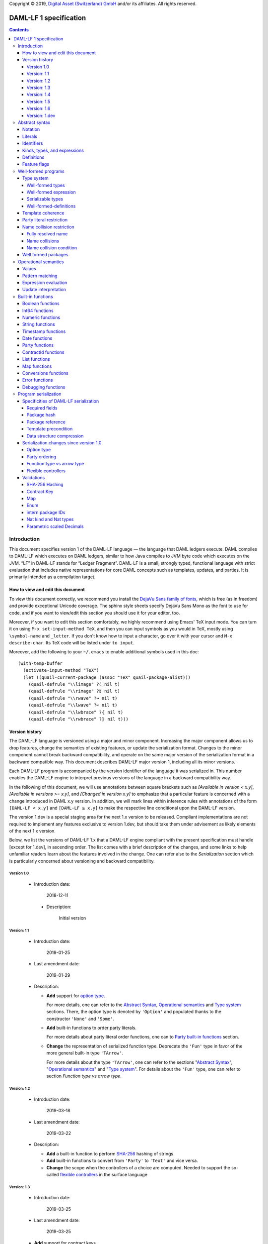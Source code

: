 .. Copyright (c) 2019 The DAML Authors. All rights reserved.
.. SPDX-License-Identifier: Apache-2.0

Copyright © 2019, `Digital Asset (Switzerland) GmbH
<https://www.digitalasset.com/>`_ and/or its affiliates.  All rights
reserved.

DAML-LF 1 specification
=======================

.. contents:: Contents


Introduction
^^^^^^^^^^^^

This document specifies version 1 of the DAML-LF language — the
language that DAML ledgers execute. DAML compiles to DAML-LF which
executes on DAML ledgers, similar to how Java compiles to JVM byte
code which executes on the JVM. “LF” in DAML-LF stands for “Ledger
Fragment”. DAML-LF is a small, strongly typed, functional language
with strict evaluation that includes native representations for core
DAML concepts such as templates, updates, and parties. It is primarily
intended as a compilation target.


How to view and edit this document
~~~~~~~~~~~~~~~~~~~~~~~~~~~~~~~~~~

To view this document correctly, we recommend you install the `DejaVu
Sans family of fonts <https://dejavu-fonts.github.io/>`_, which is
free (as in freedom) and provide exceptional Unicode coverage. The
sphinx style sheets specify DejaVu Sans Mono as the font to use for
code, and if you want to view/edit this section you should use it
for your editor, too.

Moreover, if you want to edit this section comfortably, we highly
recommend using Emacs' TeX input mode. You can turn it on using ``M-x
set-input-method TeX``, and then you can input symbols as you would in
TeX, mostly using ``\symbol-name`` and ``_letter``. If you don't know
how to input a character, go over it with your cursor and ``M-x
describe-char``. Its TeX code will be listed under ``to input``.

Moreover, add the following to your ``~/.emacs`` to enable additional
symbols used in this doc::

  (with-temp-buffer
    (activate-input-method "TeX")
    (let ((quail-current-package (assoc "TeX" quail-package-alist)))
      (quail-defrule "\\limage" ?⦇ nil t)
      (quail-defrule "\\rimage" ?⦈ nil t)
      (quail-defrule "\\rwave" ?↝ nil t)
      (quail-defrule "\\lwave" ?↜ nil t)
      (quail-defrule "\\lwbrace" ?⦃ nil t)
      (quail-defrule "\\rwbrace" ?⦄ nil t)))


Version history
~~~~~~~~~~~~~~~

The DAML-LF language is versioned using a major and minor component.
Increasing the major component allows us to drop features, change
the semantics of existing features, or update the serialization format.
Changes to the minor component cannot break backward compatibility,
and operate on the same major version of the serialization format in
a backward compatible way. This document describes DAML-LF major version
1, including all its minor versions.

Each DAML-LF program is accompanied by the version identifier of the
language it was serialized in. This number enables the DAML-LF engine
to interpret previous versions of the language in a backward
compatibility way.

In the following of this document, we will use annotations between
square brackets such as *[Available in version < x.y]*, *[Available in
versions >= x.y]*, and *[Changed in version x.y]* to emphasize that a
particular feature is concerned with a change introduced in DAML x.y
version. In addition, we will mark lines within inference rules with
annotations of the form ``[DAML-LF < x.y]`` and ``[DAML-LF ≥ x.y]`` to
make the respective line conditional upon the DAML-LF version.

The version 1.dev is a special staging area for the next 1.x version to
be released. Compliant implementations are not required to implement any
features exclusive to version 1.dev, but should take them under
advisement as likely elements of the next 1.x version.

Below, we list the versions of DAML-LF 1.x that a DAML-LF
engine compliant with the present specification must handle [except for
1.dev], in ascending order.  The list comes with a brief description of
the changes, and some links to help unfamiliar readers learn about the
features involved in the change.  One can refer also to the
`Serialization` section which is particularly concerned about versioning
and backward compatibility.


Version 1.0
...........

 * Introduction date:

      2018-12-11

  * Description:

      Initial version

Version: 1.1
............

  * Introduction date:

      2019-01-25

  * Last amendment date:

      2019-01-29

  * Description:

    * **Add** support for `option type
      <https://en.wikipedia.org/wiki/Option_type>`_.

      For more details, one can refer to the `Abstract Syntax`_,
      `Operational semantics`_ and `Type system`_ sections. There, the
      option type is denoted by ``'Option'`` and populated thanks to
      the constructor ``'None'`` and ``'Some'``.

    * **Add** built-in functions to order party literals.

      For more details about party literal order functions, one can to
      `Party built-in functions <Party functions_>`_ section.

    * **Change** the representation of serialized function
      type. Deprecate the ``'Fun'`` type in favor of the more general
      built-in type ``'TArrow'``.

      For more details about the type ``'TArrow'``, one can refer to
      the sections "`Abstract Syntax`_", "`Operational semantics`_"
      and "`Type system`_".  For details about the ``'Fun'`` type, one
      can refer to section `Function type vs arrow type`.


Version: 1.2
............

  * Introduction date:

      2019-03-18

  * Last amendment date:

      2019-03-22

  * Description:

    * **Add** a built-in function to perform `SHA-256
      <https://en.wikipedia.org/wiki/SHA-2>`_ hashing of strings

    * **Add** built-in functions to convert from ``'Party'`` to
      ``'Text'`` and vice versa.

    * **Change** the scope when the controllers of a choice are
      computed. Needed to support the so-called `flexible controllers`_
      in the surface language


Version: 1.3
............

  * Introduction date:

      2019-03-25

  * Last amendment date:

      2019-03-25

  * **Add** support for contract keys.

  * **Add** support for built-in ``'Map'`` type.

Version: 1.4
............

  * Introduction date:

      2019-05-21

  * Last amendment date:

      2019-05-21

  * **Add** support for complex contract keys.

Version: 1.5
............

  * Introduction date:

      2019-05-27

  * **Change** serializability condition for ``ContractId`` such that
    ``ContractId a`` is serializable whenever ``a`` is so. This is more
    relaxed than the previous condition.

  * **Add** ``COERCE_CONTRACT_ID`` primitive for coercing ``ContractId``s.

  * **Change** ``Update.Exercise`` such that ``actor`` is now optional.

  * **Add** ``FROM_TEXT_INT64`` and ``FROM_TEXT_DECIMAL`` primitives for
    parsing integer and decimal values.

Version: 1.6
............

  * Introduction date:

      2019-07-01

  * **Add** support for built-in ``'Enum'`` type.

  * **Add** ``TEXT_FROM_CODE_POINTS`` and ``TEXT_TO_CODE_POINTS``
    primitives for (un)packing strings.

  * **Add** intern package IDs in external package references.

Version: 1.dev
..............

  * **Change** Transaction submitter must be in the contract key
    maintainers when performing lookup or fetches by key. See
    `issue #1866 <https://github.com/digital-asset/daml/issues/1866>`_

  * **Add** Nat kind and Nat type.

  * **Replace** fixed scaled 'Decimal' type by parametrically scaled
    'Numeric' type.

Abstract syntax
^^^^^^^^^^^^^^^

This section specifies the abstract syntax tree of a DAML-LF
package. We define identifiers, literals, types, expressions, and
definitions.


Notation
~~~~~~~~

Terminals are specified as such::

  description:
    symbols ∈ regexp                               -- Unique identifier

Where:

* The ``description`` describes the terminal being defined.
* The ``symbols`` define how we will refer of the terminal in type rules /
  operational semantics / ....
* The ``regexp`` is a `java regular expression
  <https://docs.oracle.com/javase/8/docs/api/java/util/regex/Pattern.html>`_
  describing the members of the terminal. In particular, we will use
  the following conventions:

  * ``\xhh`` matches the character with hexadecimal value ``0xhh``.
  * ``\n`` matches the carriage return character ``\x0A``,
  * ``\r`` matches the carriage return ``\x0D``,
  * ``\"`` matches the double quote character ``\x22``.
  * ``\$`` match the dollar character ``\x24``.
  * ``\.`` matches the full stop character ``\x2e\``.
  * ``\\`` matches the backslash character ``\x5c``.
  * ``\d`` to match a digit: ``[0-9]``.

* The ``Unique identifier`` is a string that uniquely identifies the
  non-terminal.

Sometimes the symbol might be the same as the unique identifier, in
the instances where a short symbol is not needed because we do not
mention it very often.

Non-terminals are specified as such::

  Description:
    symbols
      ::= non-terminal alternative                 -- Unique identifier for alternative: description for alternative
       |   ⋮

Where description and symbols have the same meaning as in the terminal
rules, and:

* each non-terminal alternative is a piece of syntax describing the
  alternative;
* each alternative has a unique identifier (think of them as
  constructors of a datatype).

Note that the syntax defined by the non-terminals is not intended to
be parseable or non-ambiguous, rather it is intended to be read and
interpreted by humans.  However, for the sake of clarity, we enclose
strings that are part of the syntax with single quotes. We do not
enclose symbols such as ``.`` or ``→`` in quotes for the sake of
brevity and readability.


Literals
~~~~~~~~

In this section, we define a bunch of literals that can be handled by
DAML-LF programs.

We first define two types of *strings*::

  Strings:
               Str ::= " "                          -- Str
                    |  " StrChars "

  Sequences of string characters:
          StrChars ::= StrChar                      -- StrChars
                    |  StrChars StrChar
                    |  EscapedStrChar StrChar

  String chars:
           StrChar  ∈  [^\n\r\"\\]                  -- StrChar

  String character escape sequences:
    EscapedStrChar  ∈  \\\n|\\\r|\\\"|\\\\          -- EscapedStrChar

*Strings* are possibly empty sequences of legal `Unicode
<https://en.wikipedia.org/wiki/Unicode>` code points where the line
feed character ``\n``, the carriage return character ``\r``, the
double quote character ``\"``, and the backslash character ``\\`` must
be escaped with backslash ``\\``. DAML-LF considers legal `Unicode
code point <https://unicode.org/glossary/#code_point>` that is not a
`Surrogate Code Point
<https://unicode.org/glossary/#surrogate_code_point>`, in other words
any code point with an integer value in the range from ``0x000000`` to
``0x00D7FF`` or in the range from ``0x00DFFF`` to ``0x10FFFF`` (bounds
included).


Then, we define the so-called *PackageId strings* and *PartyId
strings*.  Those are non-empty strings built with a limited set of
US-ASCII characters (See the rules `PackageIdChar` and `PartyIdChar`
below for the exact sets of characters). We use those string in
instances when we want to avoid empty identifiers, escaping problems,
and other similar pitfalls. ::

  PackageId strings
   PackageIdString ::= ' PackageIdChars '             -- PackageIdString

  Sequences of PackageId character
    PackageIdChars ::= PackageIdChar                  -- PackageIdChars
                    |  PackageIdChars PackageIdChar

  PackageId character
     PackageIdChar  ∈  [a-zA-Z0-9\-_ ]               -- PackageIdChar

  PartyId strings
     PartyIdString ::= ' PartyIdChars '               -- PartyIdString

  Sequences of PartyId character
      PartyIdChars ::= PartyIdChar                    -- PartyIdChars
                    |  PartyIdChars PartyIdChar

  PartyId character
       PartyIdChar  ∈  [a-zA-Z0-9:\-_ ]              -- PartyIdChar

We can now define all the literals that a program can handle::

  Nat type literals:                                -- LitNatType
       n ∈  \d+

  64-bit integer literals:
        LitInt64  ∈  (-?)\d+                         -- LitInt64

  Numeric literals:
      LitNumeric  ∈  ([+-]?)([1-9]\d+|0).\d*        -- LitNumeric

  Date literals:
         LitDate  ∈  \d{4}-\d{2}-\d{2}               -- LitDate

  UTC timestamp literals:
     LitTimestamp ∈  \d{4}-\d{2}-\d{2}T\d{2}:\d{2}:\d{2}(.\d{1,3})?Z
                                                     -- LitTimestamp
  UTF8 string literals:
         LitText ::= String                          -- LitText

  Party literals:
        LitParty ::= PartyIdString                   -- LitParty

The literals represent actual DAML-LF values:

* A ``LitNatType`` represents a natural number between ``0`` and
  ``38``, bounds inclusive.
* A ``LitInt64`` represents a standard signed 64-bit integer (integer
  between ``−2⁶³`` to ``2⁶³−1``).
* A ``LitNumeric`` represents a signed number that can be represented
  in base-10 without loss of precision with at most 38 digits
  (ignoring possible leading 0 and with a scale (the number of
  significant digits on the right of the decimal point) between ``0``
  and ``38`` (bounds inclusive). In the following, we will use
  ``scale(LitNumeric)`` to denote the scale of the decimal number.
* A ``LitDate`` represents the number of day since
  ``1970-01-01`` with allowed range from ``0001-01-01`` to
  ``9999-12-31`` and using a year-month-day format.
* A ``LitTimestamp`` represents the number of microseconds
  since ``1970-01-01T00:00:00.000000Z`` with allowed range
  ``0001-01-01T00:00:00.000000Z`` to ``9999-12-31T23:59:59.999999Z``
  using a
  year-month-day-hour-minute-second-microsecond
  format.
* A ``LitText`` represents a `UTF8 string
  <https://en.wikipedia.org/wiki/UTF-8>`_.
* A ``LitParty`` represents a *party*.

.. note:: A literal which is not backed by an actual value is not
   valid and is implicitly rejected by the syntax presented here.
   For instance, the literal ``9223372036854775808`` is not a valid
   ``LitInt64`` since it cannot be encoded as a signed 64-bits
   integer, i.e. it equals ``2⁶³``.  Similarly,``2019-13-28`` is not a
   valid ``LitDate`` because there are only 12 months in a year.


Identifiers
~~~~~~~~~~~

We define now a generic notion of *identifier* and *name*::

  identifiers:
          Ident  ∈  [a-zA-Z_\$][a-zA-Z0-9_\$]       -- Ident

  names:
         Name   ::= Identifier                      -- Name
                 |  Name \. Identifier

Identifiers are standard `java identifiers
<https://docs.oracle.com/javase/specs/jls/se8/html/jls-3.html#jls-3.8>`_
restricted to US-ASCII while names are sequences of identifiers
intercalated with dots.

In the following, we will use identifiers to represent *built-in
functions*, term and type *variable names*, record and tuple *field
names*, *variant constructors*, and *template choices*. On the other
hand, we will use names to represent *type constructors*, *value
references*, and *module names*. Finally, we will use PackageId
strings as *package identifiers*.  ::

  Expression variables
        x, y, z ::= Ident                           -- VarExp

  Type variables
           α, β ::= Ident                           -- VarTy

  Built-in function names
              F ::= Ident                           -- Builtin

  Record and tuple field names
              f ::= Ident                           -- Field

  Variant data constructors
              V ::= Ident                           -- VariantCon

  Enum data constructors
              E ::= Ident                           -- EnumCon

  Template choice names
             Ch ::= Ident                           -- ChoiceName

  Value references
              W ::= Name                            -- ValRef

  Type constructors
              T ::= Name                            -- TyConName

  Module names
        ModName ::= Name                            -- ModName

  Contract identifiers
           cid                                      -- ContractId

  Package identifiers
           pid  ::=  PackageIdString                -- PkgId

We do not specify an explicit syntax for contract identifiers as it is
not possible to refer to them statically within a program. In
practice, contract identifiers can be created dynamically through
interactions with the underlying ledger. See the `operation semantics
of update statements <Update Interpretation_>`_ for the formal
specification of those interactions.

Also note that package identifiers are typically `cryptographic hash
<Package hash_>`_ of the content of the package itself.


Kinds, types, and expressions
~~~~~~~~~~~~~~~~~~~~~~~~~~~~~

.. TODO We might want to consider changing the syntax for ``Mod``,
  since in our software we use the colon to separate the module name
  from the definition name inside the module.

Then we can define our kinds, types, and expressions::

  Kinds
    k
      ::= ⋆                                         -- KindStar
       |  'nat'                                     -- KindNat
       |  k₁ → k₂                                   -- KindArrow

  Module references
    Mod
      ::= PkdId:ModName                             -- ModPackage: module from a package

  Built-in types
    BuiltinType
      ::= 'TArrow'                                  -- BTArrow: Arrow type
       |  'Int64'                                   -- BTyInt64: 64-bit integer
       |  'Numeric'                                 -- BTyNumeric: numeric, precision 38, parametric scale between 0 and 38
       |  'Text'                                    -- BTyText: UTF-8 string
       |  'Date'                                    -- BTyDate
       |  'Timestamp'                               -- BTyTime: UTC timestamp
       |  'Party'                                   -- BTyParty
       |  'Date'                                    -- BTyDate: year, month, date triple
       |  'Unit'                                    -- BTyUnit
       |  'Bool'                                    -- BTyBool
       |  'List'                                    -- BTyList
       |  'Option'                                  -- BTyOption
       |  'Map'                                     -- BTMap
       |  'Update'                                  -- BTyUpdate
       |  'ContractId'                              -- BTyContractId

  Types (mnemonic: tau for type)
    τ, σ
      ::= α                                         -- TyVar: Type variable
       |  n                                         -- TyNat: Nat Type
       |  τ σ                                       -- TyApp: Type application
       |  ∀ α : k . τ                               -- TyForall: Universal quantification
       |  BuiltinType                               -- TyBuiltin: Builtin type
       |  Mod:T                                     -- TyCon: type constructor
       |  ⟨ f₁: τ₁, …, fₘ: τₘ ⟩                     -- TyTuple: Tuple type

  Expressions
    e ::= x                                         -- ExpVar: Local variable
       |  e₁ e₂                                     -- ExpApp: Application
       |  e @τ                                      -- ExpTyApp: Type application
       |  λ x : τ . e                               -- ExpAbs: Abstraction
       |  Λ α : k . e                               -- ExpTyAbs: Type abstraction
       |  'let' x : τ = e₁ 'in' e₂                  -- ExpLet: Let
       |  'case' e 'of' p₁ → e₁ '|' … '|' pₙ → eₙ   -- ExpCase: Pattern matching
       |  ()                                        -- ExpUnit
       |  'True'                                    -- ExpTrue
       |  'False'                                   -- ExpFalse
       |  'Nil' @τ                                  -- ExpListNil: Empty list
       |  'Cons' @τ e₁ e₂                           -- ExpListCons: Cons list
       |  'None' @τ                                 -- ExpOptionNone: Empty Option
       |  'Some' @τ e                               -- ExpOptionSome: Non-empty Option
       |  LitInt64                                  -- ExpLitInt64: 64-bit integer literal
       |  LitNumeric                                -- ExpLitNumeric: Numeric literal
       |  LitText                                   -- ExpLitText: UTF-8 string literal
       |  LitDate                                   -- ExpLitDate: Date literal
       |  LitTimestamp                              -- ExpLitTimestamp: UTC timestamp literal
       |  LitParty                                  -- ExpLitParty: Party literal
       |  cid                                       -- ExpLitContractId: Contract identifiers
       |  F                                         -- ExpBuiltin: Builtin function
       |  Mod:W                                     -- ExpVal: Defined value
       |  Mod:T @τ₁ … @τₙ { f₁ = e₁, …, fₘ = eₘ }   -- ExpRecCon: Record construction
       |  Mod:T @τ₁ … @τₙ {f} e                     -- ExpRecProj: Record projection
       |  Mod:T @τ₁ … @τₙ { e₁ 'with' f = e₂ }      -- ExpRecUpdate: Record update
       |  Mod:T:V @τ₁ … @τₙ e                       -- ExpVariantCon: Variant construction
       |  Mod:T:E                                   -- ExpEnumCon:Enum construction
       |  ⟨ f₁ = e₁, …, fₘ = eₘ ⟩                   -- ExpTupleCon: Tuple construction
       |  e.f                                       -- ExpTupleProj: Tuple projection
       |  ⟨ e₁ 'with' f = e₂ ⟩                      -- ExpTupleUpdate: Tuple update
       |  u                                         -- ExpUpdate: Update expression

  Patterns
    p
      ::= Mod:T:V x                                 -- PatternVariant
       |  Mod:T:E                                   -- PatternEnum
       |  'Nil'                                     -- PatternNil
       |  'Cons' xₕ xₜ                              -- PatternCons
       |  'None'                                    -- PatternNone
       |  'Some' x                                  -- PatternSome
       |  'True'                                    -- PatternTrue
       |  'False'                                   -- PatternFalse
       |  ()                                        -- PatternUnit
       |  _                                         -- PatternDefault

  Updates
    u ::= 'pure' @τ e                               -- UpdatePure
       |  'bind' x₁ : τ₁ ← e₁ 'in' e₂               -- UpdateBlock
       |  'create' @Mod:T e                         -- UpdateCreate
       |  'fetch' @Mod:T e                          -- UpdateFetch
       |  'exercise' @Mod:T Ch e₁ e₂ e₃             -- UpdateExercise
       |  'exercise_without_actors' @Mod:T Ch e₁ e₂ -- UpdateExerciseWithoutActors
       |  'get_time'                                -- UpdateGetTime
       |  'fetch_by_key' @τ e                       -- UpdateFecthByKey
       |  'lookup_by_key' @τ e                      -- UpdateLookUpByKey
       |  'embed_expr' @τ e                         -- UpdateEmbedExpr


.. (RH) is better?
    *  Mod:T @τ₁ … @τₙ {f} e
    *  e.(Mod:T @τ₁ … @τₙ)


In the following, we will use ``τ₁ → τ₂`` as syntactic sugar for the
type application ``('TArrow' τ₁ τ₂)`` where ``τ₁`` and ``τ₂`` are
types.

*Note that the type* ``'Option'`` *together with the
constructors/patterns* ``'None'`` *and* ``'Some'`` *are available
since version 1.1*.


Definitions
~~~~~~~~~~~

Expressions and types contain references to definitions in packages
available for usage::

  Template choice kind
    ChKind
      ::= 'consuming'                               -- ChKindConsuming
       |  'non-consuming'                           -- ChKindNonConsuming

  Template key definition
    KeyDef
      ::= 'no_key'
       |  'key' τ eₖ eₘ

  Template choice definition
    ChDef ::= 'choice' ChKind Ch (y : τ) (z: 'ContractId' Mod:T) : σ 'by' eₚ ↦ e
                                                    -- ChDef
  Definitions
    Def
      ::=
       |  'record' T (α₁: k₁)… (αₙ: kₙ) ↦ { f₁ : τ₁, …, fₘ : τₘ }
                                                    -- DefRecord
       |  'variant' T (α₁: k₁)… (αₙ: kₙ) ↦ V₁ : τ₁ | … | Vₘ : τₘ
                                                    -- DefVariant
       |  'enum' T  ↦ E₁ | … | Eₘ                    -- DefEnum
       |  'val' W : τ ↦ e                           -- DefValue
       |  'tpl' (x : T) ↦                           -- DefTemplate
            { 'precondition' e₁
            , 'signatories' e₂
            , 'observers' e₃
            , 'agreement' e₄
            , 'choices' { ChDef₁, …, ChDefₘ }
            , KeyDef
            }

  Module (mnemonic: delta for definitions)
    Δ ::= ε                                         -- DefCtxEmpty
       |  Def · Δ                                   -- DefCtxCons

  Package
    Package ∈ ModName ↦ Δ                           -- Package

  Package collection
    Ξ ∈ pid ↦ Package                               -- Packages


Feature flags
~~~~~~~~~~~~~

Modules are annotated with a set of feature flags. Those flags enables
syntactical restrictions and semantics changes on the annotated
module. The following feature flags are available:

 +-------------------------------------------+----------------------------------------------------------+
 | Flag                                      | Semantic meaning                                         |
 +===========================================+==========================================================+
 | ForbidPartyLiterals                       | Party literals are not allowed in a DAML-LF module.      |
 |                                           | (See `Party Literal restriction`_ for more details)      |
 +-------------------------------------------+----------------------------------------------------------+
 | DontDivulgeContractIdsInCreateArguments   | Contract ids captured in ``create`` arguments are not    |
 |                                           | divulged, ``fetch`` is authorized if and only if the     |
 |                                           | authorizing parties contain at least one stakeholder of  |
 |                                           | the fetched contract id.                                 |
 |                                           | The contract id on which a choice is exercised           |
 |                                           | is divulged to all parties that witness the choice.      |
 +-------------------------------------------+----------------------------------------------------------+
 | DontDiscloseNonConsumingChoicesToObservers| When a non-consuming choice of a contract is exercised,  |
 |                                           | the resulting sub-transaction is not disclosed to the    |
 |                                           | observers of the contract.                               |
 +-------------------------------------------+----------------------------------------------------------+


Well-formed programs
^^^^^^^^^^^^^^^^^^^^

The section describes the type system of language and introduces some
other restrictions over programs that are statically verified at
loading.


Type system
~~~~~~~~~~~

In all the type checking rules, we will carry around the packages
available for usage ``Ξ``. Given a module reference ``Mod`` equals to
``('Package' pid ModName)``, we will denote the corresponding
definitions as ``〚Ξ〛Mod`` where ``ModName`` is looked up in package
``Ξ(pid)``;

Expressions do also contain references to built-in functions. Any
built-in function ``F`` comes with a fixed type, which we will denote
as ``𝕋(F)``. See the `Built-in functions`_ section for the complete
list of built-in functions and their respective types.


Well-formed types
.................


First, we formally defined *well-formed types*. ::

 Type context:
   Γ ::= ε                                 -- CtxEmpty
      |  α : k · Γ                         -- CtxVarTyKind
      |  x : τ · Γ                         -- CtxVarExpType

                       ┌───────────────┐
  Well-formed types    │ Γ  ⊢  τ  :  k │
                       └───────────────┘

      α : k ∈ Γ
    ————————————————————————————————————————————— TyVar
      Γ  ⊢  α  :  k

    ————————————————————————————————————————————— TyNat
      Γ  ⊢  n  :  'nat'

      Γ  ⊢  τ  :  k₁ → k₂      Γ  ⊢  σ  :  k₂
    ————————————————————————————————————————————— TyApp
      Γ  ⊢  τ σ  :  k₁

      α : k · Γ  ⊢  τ : ⋆
    ————————————————————————————————————————————— TyForall
      Γ  ⊢  ∀ α : k . τ  :  ⋆

    ————————————————————————————————————————————— TyInt64
      Γ  ⊢  'TArrow' : ⋆ → ⋆

    ————————————————————————————————————————————— TyInt64
      Γ  ⊢  'Int64' : ⋆

    ————————————————————————————————————————————— TyNumeric
      Γ  ⊢  'Numeric' : 'nat' → ⋆

    ————————————————————————————————————————————— TyText
      Γ  ⊢  'Text' : ⋆

    ————————————————————————————————————————————— TyDate
      Γ  ⊢  'Date' : ⋆

    ————————————————————————————————————————————— TyTimestamp
      Γ  ⊢  'Timestamp' : ⋆

    ————————————————————————————————————————————— TyParty
      Γ  ⊢  'Party' : ⋆

    ————————————————————————————————————————————— TyUnit
      Γ  ⊢  'Unit' : ⋆

    ————————————————————————————————————————————— TyBool
      Γ  ⊢  'Bool' : ⋆

    ————————————————————————————————————————————— TyDate
      Γ  ⊢  'Date' : ⋆

    ————————————————————————————————————————————— TyList
      Γ  ⊢  'List' : ⋆ → ⋆

    ————————————————————————————————————————————— TyOption
      Γ  ⊢  'Option' : ⋆ → ⋆

    ————————————————————————————————————————————— TyOption
      Γ  ⊢  'Map' : ⋆ → ⋆

    ————————————————————————————————————————————— TyUpdate
      Γ  ⊢  'Update' : ⋆ → ⋆

    ————————————————————————————————————————————— TyContractId
      Γ  ⊢  'ContractId' : ⋆  → ⋆

      'record' T (α₁:k₁) … (αₙ:kₙ) ↦ … ∈ 〚Ξ〛Mod
    ————————————————————————————————————————————— TyRecordCon
      Γ  ⊢  Mod:T : k₁ → … → kₙ  → ⋆

      'variant' T (α₁:k₁) … (αₙ:kₙ) ↦ … ∈ 〚Ξ〛Mod
    ————————————————————————————————————————————— TyVariantCon
      Γ  ⊢  Mod:T : k₁ → … → kₙ  → ⋆

      'enum' T ↦ … ∈ 〚Ξ〛Mod
    ————————————————————————————————————————————— TyEnumCon
      Γ  ⊢  Mod:T :  ⋆

      Γ  ⊢  τ₁  :  ⋆    …    Γ  ⊢  τₙ  :  ⋆
    ————————————————————————————————————————————— TyTuple
      Γ  ⊢  ⟨ f₁: τ₁, …, fₙ: τₙ ⟩  :  ⋆


Well-formed expression
......................

Then we define *well-formed expressions*. ::

                          ┌───────────────┐
  Well-formed expressions │ Γ  ⊢  e  :  τ │
                          └───────────────┘

      x : τ  ∈  Γ
    ——————————————————————————————————————————————————————————————— ExpDefVar
      Γ  ⊢  x  :  τ

      Γ  ⊢  e₁  :  τ₁ → τ₂      Γ  ⊢  e₂  :  τ₁
    ——————————————————————————————————————————————————————————————— ExpApp
      Γ  ⊢  e₁ e₂  :  τ₂

      Γ  ⊢  τ  :  k      Γ  ⊢  e  :  ∀ α : k . σ
    ——————————————————————————————————————————————————————————————— ExpTyApp
      Γ  ⊢  e @τ  :  σ[α ↦ τ]

      x : τ · Γ  ⊢  e  :  σ     Γ  ⊢ τ  :  ⋆
    ——————————————————————————————————————————————————————————————— ExpAbs
      Γ  ⊢  λ x : τ . e  :  τ → σ

      α : k · Γ  ⊢  e  :  τ
    ——————————————————————————————————————————————————————————————— ExpTyAbs
      Γ  ⊢  Λ α : k . e  :  ∀ α : k . τ

      Γ  ⊢  e₁  :  τ      Γ  ⊢  τ  :  ⋆
      x : τ · Γ  ⊢  e₂  :  σ
    ——————————————————————————————————————————————————————————————— ExpLet
      Γ  ⊢  'let' x : τ = e₁ 'in' e₂  :  σ

    ——————————————————————————————————————————————————————————————— ExpUnit
      Γ  ⊢  ()  :  'Unit'

    ——————————————————————————————————————————————————————————————— ExpTrue
      Γ  ⊢  'True'  :  'Bool'

    ——————————————————————————————————————————————————————————————— ExpFalse
      Γ  ⊢  'False'  :  'Bool'

      Γ  ⊢  τ  :  ⋆
    ——————————————————————————————————————————————————————————————— ExpListNil
      Γ  ⊢  'Nil' @τ  :  'List' τ

      Γ  ⊢  τ  :  ⋆     Γ  ⊢  eₕ  :  τ     Γ  ⊢  eₜ  :  'List' τ
    ——————————————————————————————————————————————————————————————— ExpListCons
      Γ  ⊢  'Cons' @τ eₕ eₜ  :  'List' τ

      Γ  ⊢  τ  :  ⋆
     —————————————————————————————————————————————————————————————— ExpOptionNone
      Γ  ⊢  'None' @τ  :  'Option' τ

      Γ  ⊢  τ  :  ⋆     Γ  ⊢  e  :  τ
    ——————————————————————————————————————————————————————————————— ExpOptionSome
      Γ  ⊢  'Some' @τ e  :  'Option' τ

    ——————————————————————————————————————————————————————————————— ExpBuiltin
      Γ  ⊢  F : 𝕋(F)

    ——————————————————————————————————————————————————————————————— ExpLitInt64
      Γ  ⊢  LitInt64  :  'Int64'

      n = scale(LitNumeric)
    ——————————————————————————————————————————————————————————————— ExpLitNumeric
      Γ  ⊢  LitNumeric  :  'Numeric' n

    ——————————————————————————————————————————————————————————————— ExpLitText
      Γ  ⊢  LitText  :  'Text'

    ——————————————————————————————————————————————————————————————— ExpLitDate
      Γ  ⊢  LitDate  :  'Date'

    ——————————————————————————————————————————————————————————————— ExpLitTimestamp
      Γ  ⊢  LitTimestamp  :  'Timestamp'

    ——————————————————————————————————————————————————————————————— ExpLitParty
      Γ  ⊢  LitParty  :  'Party'

      'tpl' (x : T) ↦ { … }  ∈  〚Ξ〛Mod
    ——————————————————————————————————————————————————————————————— ExpLitContractId
      Γ  ⊢  cid  :  'ContractId' Mod:T

      'val' W : τ ↦ …  ∈  〚Ξ〛Mod
    ——————————————————————————————————————————————————————————————— ExpVal
      Γ  ⊢  Mod:W  :  τ

      'record' T (α₁:k₁) … (αₙ:kₙ) ↦ { f₁:τ₁, …, fₘ:τₘ }  ∈ 〚Ξ〛Mod
      Γ  ⊢  σ₁ : k₁    …     Γ  ⊢  σₙ : kₙ
      Γ  ⊢  e₁ :  τ₁[α₁ ↦ σ₁, …, αₙ ↦ σₙ]
            ⋮
      Γ  ⊢  eₘ :  τₘ[α₁ ↦ σ₁, …, αₙ ↦ σₙ]
    ———————————————————————————————————————————————————————————————— ExpRecCon
      Γ  ⊢
        Mod:T @σ₁ … @σₙ { f₁ = e₁, …, fₘ = eₘ }  :  Mod:T σ₁ … σₙ

      'record' T (α₁:k₁) … (αₙ:kₙ) ↦ { …, f : σ, … }  ∈ 〚Ξ〛Mod
      Γ  ⊢  τ₁ : k₁    …     Γ  ⊢  τₙ : kₙ
      Γ  ⊢  e  :  Mod:T τ₁ … τₙ
    ——————————————————————————————————————————————————————————————— ExpRecProj
      Γ  ⊢  Mod:T @τ₁ … @τₙ {f} e  :  σ[α₁ ↦ τ₁, …, αₙ ↦ τₙ]

      'record' T (α₁:k₁) … (αₙ:kₙ) ↦ { …, fᵢ : τᵢ, … }  ∈ 〚Ξ〛Mod
      Γ  ⊢  e  :  Mod:T σ₁  ⋯  σₙ
      Γ  ⊢  eᵢ  :  τᵢ[α₁ ↦ σ₁, …, αₙ ↦ σₙ]
    ———————————————————————————————————————————————————————————————– ExpRecUpdate
      Γ  ⊢
          Mod:T @σ₁ … @σₙ { e 'with' fᵢ = eᵢ }  :  Mod:T σ₁ … σₙ

      'variant' T (α₁:k₁) … (αₙ:kₙ) ↦ … | Vᵢ : σᵢ | …  ∈  〚Ξ〛Mod
      Γ  ⊢  τ₁ : k₁    ⋯     Γ  ⊢  τₙ : kₙ
      Γ  ⊢  e  :  σᵢ[α₁ ↦ τ₁, …, αₙ ↦ τₙ]
    ——————————————————————————————————————————————————————————————— ExpVarCon
      Γ  ⊢  Mod:T:Vᵢ @τ₁ … @τₙ e  :  Mod:T τ₁ … τₙ

      'enum' T ↦ … | Eᵢ | …  ∈  〚Ξ〛Mod
    ——————————————————————————————————————————————————————————————— ExpEnumCon
      Γ  ⊢  Mod:T:Eᵢ  :  Mod:T

      Γ  ⊢  e₁  :  τ₁      …      Γ  ⊢  eₘ  :  τₘ
    ——————————————————————————————————————————————————————————————— ExpTupleCon
      Γ  ⊢  ⟨ f₁ = e₁, …, fₘ = eₘ ⟩  :  ⟨ f₁: τ₁, …, fₘ: τₘ ⟩

      Γ  ⊢  e  :  ⟨ …, fᵢ: τᵢ, … ⟩
    ——————————————————————————————————————————————————————————————— ExpTupleProj
      Γ  ⊢  e.fᵢ  :  τᵢ

      Γ  ⊢  e  :  ⟨ f₁: τ₁, …, fᵢ: τᵢ, …, fₙ: τₙ ⟩
      Γ  ⊢  eᵢ  :  τᵢ
    ——————————————————————————————————————————————————————————————— ExpTupleUpdate
      Γ  ⊢   ⟨ e 'with' fᵢ = eᵢ ⟩  :  ⟨ f₁: τ₁, …, fₙ: τₙ ⟩

      'variant' T (α₁:k₁) … (αₙ:kn) ↦ … | V : τ | …  ∈  〚Ξ〛Mod
      Γ  ⊢  e₁  :  Mod:T τ₁ … τₙ
      x : τ[α₁ ↦ τ₁, …, αₙ ↦ τₙ] · Γ  ⊢  e₂  :  σ
    ——————————————————————————————————————————————————————————————— ExpCaseVariant
      Γ  ⊢  'case' e₁ 'of' Mod:T:V x → e₂ : σ

      'enum' T ↦ … | E | …  ∈  〚Ξ〛Mod
      Γ  ⊢  e₁  :  Mod:T
      Γ  ⊢  e₂  :  σ
    ——————————————————————————————————————————————————————————————— ExpCaseEnum
      Γ  ⊢  'case' e₁ 'of' Mod:T:E → e₂ : σ

      Γ  ⊢  e₁  : 'List' τ      Γ  ⊢  e₂  :  σ
    ——————————————————————————————————————————————————————————————— ExpCaseNil
      Γ  ⊢  'case' e₁ 'of' 'Nil' → e₂ : σ

      xₕ ≠ xₜ
      Γ  ⊢  e₁  : 'List' τ
      Γ  ⊢  xₕ : τ · xₜ : 'List' τ · Γ  ⊢  e₂  :  σ
    ——————————————————————————————————————————————————————————————— ExpCaseCons
      Γ  ⊢  'case' e₁ 'of' Cons xₕ xₜ → e₂  :  σ

      Γ  ⊢  e₁  : 'Option' τ      Γ  ⊢  e₂  :  σ
    ——————————————————————————————————————————————————————————————— ExpCaseNone
      Γ  ⊢  'case' e₁ 'of' 'None' → e₂ : σ

      Γ  ⊢  e₁  : 'Option' τ      Γ  ⊢  x : τ · Γ  ⊢  e₂  :  σ
    ——————————————————————————————————————————————————————————————— ExpCaseSome
      Γ  ⊢  'case' e₁ 'of' 'Some' x → e₂  :  σ

      Γ  ⊢  e₁  :  'Bool'       Γ  ⊢  e₂  :  σ
    ——————————————————————————————————————————————————————————————— ExpCaseTrue
      Γ  ⊢  'case' e₁ 'of 'True' → e₂  :  σ

      Γ  ⊢  e₁  :  'Bool'       Γ  ⊢  e₂  :  σ
    ——————————————————————————————————————————————————————————————— ExpCaseFalse
      Γ  ⊢  'case' e₁ 'of 'False' → e₂  :  σ

      Γ  ⊢  e₁  :  'Unit'       Γ  ⊢  e₂  :  σ
    ——————————————————————————————————————————————————————————————— ExpCaseUnit
      Γ  ⊢  'case' e₁ 'of' () → e₂  :  σ

      Γ  ⊢  e₁  :  τ       Γ  ⊢  e₂  :  σ
    ——————————————————————————————————————————————————————————————— ExpCaseDefault
      Γ  ⊢  'case' e₁ 'of' _ → e₂  :  σ

      n > 1
      Γ  ⊢  'case' e 'of' alt₁ : σ
        ⋮
      Γ  ⊢  'case' e 'of' altₙ : σ
    ——————————————————————————————————————————————————————————————— ExpCaseOr
      Γ  ⊢  'case' e 'of' alt₁ | … | altₙ : σ

      Γ  ⊢  τ  : ⋆      Γ  ⊢  e  :  τ
    ——————————————————————————————————————————————————————————————— UpdPure
      Γ  ⊢  'pure' e  :  'Update' τ

      Γ  ⊢  τ₁  : ⋆       Γ  ⊢  e₁  :  'Update' τ₁
      Γ  ⊢  x₁ : τ₁ · Γ  ⊢  e₂  :  'Update' τ₂
    ——————————————————————————————————————————————————————————————— UpdBlock
      Γ  ⊢  'bind' x₁ : τ₁ ← e₁ 'in' e₂  :  'Update' τ₂

      'tpl' (x : T) ↦ …  ∈  〚Ξ〛Mod       Γ  ⊢  e  : Mod:T
    ——————————————————————————————————————————————————————————————— UpdCreate
      Γ  ⊢  'create' @Mod:T e  : 'Update' ('ContractId' Mod:T)

      'tpl' (x : T)
          ↦ { …, 'choices' { …, 'choice' ChKind Ch (y : τ) (z : 'ContractId' Mod:T) : σ 'by' … ↦ …, … } }
        ∈ 〚Ξ〛Mod
      Γ  ⊢  e₁  :  'ContractId' Mod:T
      Γ  ⊢  e₂  :  'List' 'Party'
      Γ  ⊢  e₃  :  τ
    ——————————————————————————————————————————————————————————————— UpdExercise
      Γ  ⊢  'exercise' @Mod:T Ch e₁ e₂ e₃  : 'Update' σ

      'tpl' (x : T)
          ↦ { …, 'choices' { …, 'choice' ChKind Ch (y : τ) (z : 'ContractId' Mod:T) : σ 'by' … ↦ …, … } }
        ∈ 〚Ξ〛Mod
      Γ  ⊢  e₁  :  'ContractId' Mod:T
      Γ  ⊢  e₂  :  τ
    ——————————————————————————————————————————————————————————————— UpdExerciseWithouActors
      Γ  ⊢  'exercise_without_actors' @Mod:T Ch e₁ e₂  : 'Update' σ

      'tpl' (x : T) ↦ …  ∈  〚Ξ〛Mod
      Γ  ⊢  e₁  :  'ContractId' Mod:T
    ——————————————————————————————————————————————————————————————— UpdFetch
      Γ  ⊢  'fetch' @Mod:T e₁ : 'Update' Mod:T

    ——————————————————————————————————————————————————————————————— UpdGetTime
      Γ  ⊢  'get_time'  : 'Update' 'Timestamp'

      'tpl' (x : T)  ↦ { …, 'key' τ …, … } ∈ 〚Ξ〛Mod
      Γ  ⊢  e : τ
    ——————————————————————————————————————————————————————————————— UpdFetchByKey
      Γ  ⊢  'fetch_by_key' @Mod:T e
              :
        'Update' ⟨
          'contractId' : 'ContractId' @Mod:T
          'contract' : Mod:T
        ⟩

      'tpl' (x : T)  ↦ { …, 'key' τ …, … } ∈ 〚Ξ〛Mod
      Γ  ⊢  e : τ
    ——————————————————————————————————————————————————————————————— UpdLookupByKey
      Γ  ⊢  'lookup_by_key' @Mod:T e
              :
	    'Update' ('Option' (ContractId Mod:T))

      Γ  ⊢  e  :  'Update' τ
    ——————————————————————————————————————————————————————————————— UpdEmbedExpr
      Γ  ⊢  'embed_expr' @τ e  :  Update' τ


Serializable types
..................

To define the validity of definitions, modules, and packages, we need to
first define *serializable* types. As the name suggests, serializable
types are the types whose values can be persisted on the ledger. ::

                         ┌────────┐
  Serializable types     │ ⊢ₛ  τ  │
                         └────────┘

    ———————————————————————————————————————————————————————————————— STyUnit
      ⊢ₛ  'Unit'

    ———————————————————————————————————————————————————————————————— STyBool
      ⊢ₛ  'Bool'

      ⊢ₛ  τ
    ———————————————————————————————————————————————————————————————— STyList
      ⊢ₛ  'List' τ

      ⊢ₛ  τ
    ———————————————————————————————————————————————————————————————— STyOption
      ⊢ₛ  'Option' τ

    ———————————————————————————————————————————————————————————————— STyInt64
      ⊢ₛ  'Int64'

    ———————————————————————————————————————————————————————————————— STyNumeric
      ⊢ₛ  'Numeric' n

    ———————————————————————————————————————————————————————————————— STyText
      ⊢ₛ  'Text'

    ———————————————————————————————————————————————————————————————— STyDate
      ⊢ₛ  'Date'

    ———————————————————————————————————————————————————————————————— STyTimestamp
      ⊢ₛ  'Timestamp'

    ———————————————————————————————————————————————————————————————— STyParty
      ⊢ₛ  'Party'

      'tpl' (x : T) ↦ …  ∈  〚Ξ〛Mod
    ———————————————————————————————————————————————————————————————— STyCid [DAML-LF < 1.5]
      ⊢ₛ  'ContractId' Mod:T

      ⊢ₛ  τ
    ———————————————————————————————————————————————————————————————— STyCid [DAML-LF ≥ 1.5]
      ⊢ₛ  'ContractId' τ

      'record' T α₁ … αₙ ↦ { f₁: σ₁, …, fₘ: σₘ }  ∈  〚Ξ〛Mod
      ⊢ₛ  σ₁[α₁ ↦ τ₁, …, αₙ ↦ τₙ]
       ⋮
      ⊢ₛ  σₘ[α₁ ↦ τ₁, …, αₙ ↦ τₙ]
      ⊢ₛ  τ₁
       ⋮
      ⊢ₛ  τₙ
    ———————————————————————————————————————————————————————————————— STyRecConf
      ⊢ₛ  Mod:T τ₁ … τₙ

      'variant' T α₁ … αₙ ↦ V₁: σ₁ | … | Vₘ: σₘ  ∈  〚Ξ〛Mod   m ≥ 1
      ⊢ₛ  σ₁[α₁ ↦ τ₁, …, αₙ ↦ τₙ]
       ⋮
      ⊢ₛ  σₘ[α₁ ↦ τ₁, …, αₙ ↦ τₙ]
      ⊢ₛ  τ₁
       ⋮
      ⊢ₛ  τₙ
    ———————————————————————————————————————————————————————————————— STyVariantCon
      ⊢ₛ  Mod:T τ₁ … τₙ

     'enum' T ↦ E₁: σ₁ | … | Eₘ: σₘ  ∈  〚Ξ〛Mod   m ≥ 1
    ———————————————————————————————————————————————————————————————— STyEnumCon
      ⊢ₛ  Mod:T

Note that

1. Tuples are *not* serializable.
2. Uninhabited variant and enum types are *not* serializable.
3. For a data type to be serializable, *all* type
   parameters must be instantiated with serializable types, even
   phantom ones.


Well-formed-definitions
.......................

Finally, we specify well-formed definitions. Note that these rules
work also under a set of packages available for usage ``Ξ``. Moreover,
they also have the current module name, ``ModName``, in scope (needed
for the ``DefTemplate`` rule). ::

                          ┌────────┐
  Well-formed definitions │ ⊢  Def │
                          └────────┘

    αₙ : kₙ · ⋯ · α₁ : k₁  ⊢  τ₁  :  ⋆
     ⋮
    αₙ : kₙ · ⋯ · α₁ : k₁  ⊢  τₘ  :  ⋆
  ——————————————————————————————————————————————————————————————— DefRec
    ⊢  'record' T (α₁: k₁) … (αₙ: kₙ) ↦ { f₁: τ₁, …, fₘ: τₘ }

    αₙ : kₙ · ⋯ · α₁ : k₁  ⊢  τ₁  :  ⋆
     ⋮
    αₙ : kₙ · ⋯ · α₁ : k₁  ⊢  τₘ  :  ⋆
  ——————————————————————————————————————————————————————————————— DefVariant
    ⊢  'record' T (α₁: k₁) … (αₙ: kₙ) ↦ V₁: τ₁ | … | Vₘ: τₘ

  ——————————————————————————————————————————————————————————————— DefEnum
    ⊢  'enum' T  ↦ E₁ | … | Eₘ

    ε  ⊢  e  :  τ
  ——————————————————————————————————————————————————————————————— DefValue
    ⊢  'val' W : τ ↦ e

    'record' T ↦ { f₁ : τ₁, …, fₙ : tₙ }  ∈  〚Ξ〛Mod
    ⊢ₛ  Mod:T
    x : Mod:T  ⊢  eₚ  :  'Bool'
    x : Mod:T  ⊢  eₛ  :  'List' 'Party'
    x : Mod:T  ⊢  eₒ  :  'List' 'Party'
    x : Mod:T  ⊢  eₐ  :  'Text'
    x : Mod:T  ⊢  ChDef₁      …      x : Mod:T  ⊢  ChDefₘ
    x : Mod:T  ⊢  KeyDef
  ——————————————————————————————————————————————————————————————— DefTemplate
    ⊢  'tpl' (x : T) ↦
         { 'precondition' eₚ
         , 'signatories' eₛ
         , 'observers' eₒ
         , 'agreement' eₐ
         , 'choices' { ChDef₁, …, ChDefₘ }
         , KeyDef
         }

                          ┌───────────────────┐
  Well-formed choices     │ x : Mod:T ⊢ ChDef │
                          └───────────────────┘
    ⊢ₛ  τ
    ⊢ₛ  σ
    x : Mod:T  ⊢  eₚ  :  'List' 'Party'     x ≠ y                        [DAML-LF < 1.2]
    y : τ · x : Mod:T  ⊢  eₚ  :  'List' 'Party'                          [DAML-LF ≥ 1.2]
    z : 'ContractId' Mod:T · y : τ · x : Mod:T  ⊢  e  :  'Update' σ
  ——————————————————————————————————————————————————————————————— ChDef
    x : Mod:T  ⊢  'choice' ChKind Ch (y : τ) (z : 'ContractId' Mod:T) : σ 'by' eₚ ↦ e

            ┌────────────┐
  Valid key │ ⊢ₖ e  :  τ │
            └────────────┘

  ——————————————————————————————————————————————————————————————— ExpRecProj
    ⊢ₖ  x

    ⊢ₖ  e
  ——————————————————————————————————————————————————————————————— ExpRecProj
    ⊢ₖ  Mod:T @τ₁ … @τₙ {f} e

    ⊢ₖ  e₁    …    ⊢ₖ eₘ
  ———————————————————————————————————————————————————————————————— ExpRecCon
    ⊢ₖ  Mod:T @σ₁ … @σₙ { f₁ = e₁, …, fₘ = eₘ }

                          ┌────────────┐
  Well-formed keys        │ Γ ⊢ KeyDef │
                          └────────────┘
  ——————————————————————————————————————————————————————————————— KeyDefNone
   Γ  ⊢  'no_key'

    ⊢ₛ τ      Γ  ⊢  eₖ  :  τ
    ⊢ₖ eₖ                                                         [DAML-LF = 1.3]
    ε  ⊢  eₘ  :  τ → 'List' 'Party'
  ——————————————————————————————————————————————————————————————— KeyDefSome
    Γ  ⊢  'key' τ eₖ eₘ


Naturally, we will say that modules and packages are well-formed if
all the definitions they contain are well-formed.


Template coherence
~~~~~~~~~~~~~~~~~~

Each template definition is paired to a record ``T`` with no type
arguments (see ``DefTemplate`` rule). To avoid ambiguities, we want to
make sure that each record type ``T`` has at most one template
definition associated to it. We term this restriction *template
coherence* since it's a requirement reminiscent of the coherence
requirement of Haskell type classes.

Specifically, a template definition is *coherent* if:

* Its argument data type is defined in the same module that the
  template is defined in;
* Its argument data type is not an argument to any other template.


Party literal restriction
~~~~~~~~~~~~~~~~~~~~~~~~~

.. TODO I think this is incorrect, and actually before the
  ``ForbidPartyLiterals`` feature flag party literals where
  allowed everywhere.

The usage of party literals is restricted in DAML-LF. By default,
party literals are neither allowed in templates nor in values used in
templates directly or indirectly.  In practice, this restricted the
usage of party literals to test cases written in DAML-LF. Usage of
party literals can be completely forbidden thanks to the `feature flag
<Feature flags_>`_ ``ForbidPartyLiterals``. If this flag is on, any
occurrence of a party literal anywhere in the module makes the module
not well-formed.


Name collision restriction
~~~~~~~~~~~~~~~~~~~~~~~~~~

DAML-LF relies on `names and identifiers <Identifiers_>`_ to refer to
different kinds of constructs such as modules, type constructors,
variants constructor, and fields. These are relative; type names are
relative to modules; field names are relative to type record and so
one. They live in different namespaces. For example, the space names
for module and type is different.


Fully resolved name
...................

DAML-LF restricts the way names and identifiers are used within a
package. This restriction relies on the notion of *fully resolved
name* construct as follows:

* The *fully resolved name* of the module ``Mod`` is ``Mod``.
* The *fully resolved name* of a record type constructor ``T`` defined
  in the module ``Mod`` is ``Mod.T``.
* The *fully resolved name* of a variant type constructor ``T``
  defined in the module ``Mod`` is ``Mod.T``.
* The *fully resolved name* of a enum type constructor ``T``
  defined in the module ``Mod`` is ``Mod.T``.
* The *fully resolved name* of a field ``fᵢ`` of a record type
  definition ``'record' T …  ↦ { …, fᵢ: τᵢ, … }`` defined in the module
  ``Mod`` is ``Mod.T.fᵢ``
* The *fully resolved name* of a variant constructor ``Vᵢ`` of a
  variant type definition ``'variant' T … ↦ …  | Vᵢ: τᵢ | …`` defined in
  the module ``Mod`` is ``Mod.T.Vᵢ``.
* The *fully resolved name* of a enum constructor ``Eᵢ`` of a enum type
   definition ``'enum' T ↦ …  | Eᵢ | …`` defined in the module ``Mod``
   is ``Mod.T.Eᵢ``.
* The *fully resolved name* of a choice ``Ch`` of a template
  definition ``'tpl' (x : T) ↦ { …, 'choices' { …, 'choice' ChKind Ch
  … ↦ …, … } }`` defined in the module ``Mod`` is ``Mod.T.Ch``.


Name collisions
...............

A so-called *name collision* occurs if two fully resolved names in a
package are equal *ignoring case*. The following are examples of
collisions:

* A package contains two modules with the same name;
* A module defines two types with the same name, one lowercase and the
  other one uppercase;
* A record contains two fields with the same name;
* A package contains a module ``A.B`` and a module ``A`` that defines
  the type ``B``;
* A package contains a module ``A.B`` that defines the type ``C``
  together with a module ``A`` that defines the type ``B.C``.

Note that templates do not have names, and therefore can not cause
collisions. Note also that value references are not concerned with
collisions as defined here.

Also note that while the collision is case-insensitive, name resolution
is *not* case-insensitive in DAML-LF. In other words, to refer to a
name, one must refer to it with the same case that it was defined with.

The case-insensitivity for collisions is in place since we often generate
files from DAML-LF packages, and we want to make sure for things to work
smoothly when operating in case-insensitive file systems, while at the
same time preserving case sensitivity in the language.


Name collision condition
........................

In DAML-LF, the only permitted name collisions are those occurring
between variant constructors and record types defined in the same
module. Every other collision makes the module (and thus the package)
not well-formed. For example, a module ``Mod`` can contain the following
definitions::

  'variant' Tree (α : ⋆) ↦ Node : Mod:Tree.Node @α | Leaf : Unit

  'record' Tree.Node (α : ⋆) ↦ { value: α, left: Mod:Tree α, right: Mod:Tree α }

The variant constructor ``Node`` (within the definition of the
variant type ``Tree``) and the record type ``Tree.Node`` (within the
first record type definition) have the same fully resolved name
``Mod.Tree.Node``. However this package is well-formed.

Note that name collisions between a record definition and a variant
constructor from different modules are prohibited.

We will say that the *name collision condition* holds for a package if
the only name collisions within this package are those occurring
between variant constructors and record types, as described above.


Well formed packages
~~~~~~~~~~~~~~~~~~~~

Then, a collection of packages ``Ξ`` is well-formed if:

* Each definition in ``Ξ`` is `well-formed <well-formed-definitions_>`_;
* Each template in ``Ξ`` is `coherent <Template coherence_>`_;
* The `party literal restriction`_ is respected for
  every module in ``Ξ`` -- taking the ``ForbidPartyLiterals`` flag into
  account.
* The `name collision condition`_ holds for every
  package of ``Ξ``.
* There are no cycles between modules and packages references.


Operational semantics
^^^^^^^^^^^^^^^^^^^^^

The section presents a big-step call-by value operation semantics of
the language.

Similarly to the type system, every rule for expression evaluation and
update/scenario interpretation operates on the packages available for
usage ``Ξ``.


Values
~~~~~~

To define any call-by-value semantics for DAML-LF expression, we need
first to define the notion of *values*, the expressions which do not
need to be evaluated further. ::

                           ┌───────┐
   Values                  │ ⊢ᵥ  e │
                           └───────┘

   ——————————————————————————————————————————————————— ValExpAbs
     ⊢ᵥ  λ x : τ . e

   ——————————————————————————————————————————————————— ValExpTyAbs
     ⊢ᵥ  Λ α : k . e

   ——————————————————————————————————————————————————— ValExpLitInt64
     ⊢ᵥ  LitInt64

   ——————————————————————————————————————————————————— ValExpLitNumeric
     ⊢ᵥ  LitNumeric

   ——————————————————————————————————————————————————— ValExpLitText
     ⊢ᵥ  LitText

   ——————————————————————————————————————————————————— ValExpLitDate
     ⊢ᵥ  LitDate

   ——————————————————————————————————————————————————— ValExpLitTimestamp
     ⊢ᵥ  LitTimestamp

   ——————————————————————————————————————————————————— ValExpLitContractId
     ⊢ᵥ  cid

   ——————————————————————————————————————————————————— ValExpUnit
     ⊢ᵥ  ()

   ——————————————————————————————————————————————————— ValExpTrue
     ⊢ᵥ  'True'

   ——————————————————————————————————————————————————— ValExpFalse
     ⊢ᵥ  'False'

   ——————————————————————————————————————————————————— ValExpListNil
     ⊢ᵥ  'Nil' @τ

     ⊢ᵥ  e₁     ⊢ᵥ  e₂
   ——————————————————————————————————————————————————— ValExpListCons
     ⊢ᵥ  'Cons' @τ eₕ eₜ

   ——————————————————————————————————————————————————— ValExpListNil
     ⊢ᵥ  'None' @τ

     ⊢ᵥ  e
   ——————————————————————————————————————————————————— ValExpListCons
     ⊢ᵥ  'Some' @τ e

     ⊢ᵥ  e₁      …      ⊢ᵥ  eₙ
   ——————————————————————————————————————————————————— ValExpRecCon
     ⊢ᵥ  Mod:T @τ₁ … @τₙ { f₁ = e₁, …, fₙ = eₙ }

     1 ≤ k ≤ m
     𝕋(F) = ∀ (α₁: ⋆) … (αₘ: ⋆). σ₁ → … → σₙ → σ
   ——————————————————————————————————————————————————— ValExpBuiltin₁
     ⊢ᵥ  F @τ₁ … @τₖ

     1 ≤ k < n
     𝕋(F) = ∀ (α₁: ⋆) … (αₘ: ⋆). σ₁ → … → σₙ → σ
     ⊢ᵥ  e₁      …      ⊢ᵥ  eₖ
   ——————————————————————————————————————————————————— ValExpBuiltin₂
     ⊢ᵥ  F @τ₁ … @τₘ e₁ … eₖ

     ⊢ᵥ  e₁      …      ⊢ᵥ  eₙ
   ——————————————————————————————————————————————————— ValExpRecCon
     ⊢ᵥ  Mod:T @τ₁ … @τₙ { f₁ = e₁, …, fₙ = eₙ }

     ⊢ᵥ  e
   ——————————————————————————————————————————————————— ValExpVariantCon
     ⊢ᵥ  Mod:T:V @τ₁ … @τₙ e

   ——————————————————————————————————————————————————— ValExpEnumCon
     ⊢ᵥ  Mod:T:E

     ⊢ᵥ  e₁      ⋯      ⊢ᵥ  eₘ
   ——————————————————————————————————————————————————— ValExpTupleCon
     ⊢ᵥ  ⟨ f₁ = e₁, …, fₘ = eₘ ⟩

     ⊢ᵥ  e
   ——————————————————————————————————————————————————— ValExpUpdPure
     ⊢ᵥ  'pure' e

     ⊢ᵥ  e₁
   ——————————————————————————————————————————————————— ValExpUpdBind
     ⊢ᵥ  'bind' x : τ ← e₁ 'in' e₂

     ⊢ᵥ  e
   ——————————————————————————————————————————————————— ValExpUpdCreate
     ⊢ᵥ  'create' @Mod:T e

     ⊢ᵥ  e₁      ⊢ᵥ  e₂      ⊢ᵥ  e₃
   ——————————————————————————————————————————————————— ValExpUpdExercise
     ⊢ᵥ  'exercise' Mod:T.Ch e₁ e₂ e₃

     ⊢ᵥ  e₁      ⊢ᵥ  e₂
   ——————————————————————————————————————————————————— ValExpUpdExerciseWithoutActors
     ⊢ᵥ  'exercise_without_actors' Mod:T.Ch e₁ e₂

     ⊢ᵥ  e
   ——————————————————————————————————————————————————— ValExpUpFecthByKey
     ⊢ᵥ  'fetch_by_key' @τ e

     ⊢ᵥ  e
   ——————————————————————————————————————————————————— ValExpUdpLookupByKey
     ⊢ᵥ  'lookup_by_key' @τ e


   ——————————————————————————————————————————————————— ValExpUpdGetTime
     ⊢ᵥ  'get_time'

   ——————————————————————————————————————————————————— ValExpUdpEmbedExpr
     ⊢ᵥ  'embed_expr' @τ e


Note that the argument of an embedded expression does not need to be a
value for the whole to be so.  In the following, we will use the
symbol ``v`` to represent an expression which is a value.


Pattern matching
~~~~~~~~~~~~~~~~

We now define how patterns *match* values. If a pattern match succeed,
it produces a *substitution*, which tells us how to instantiate variables
bound by pattern.

::

    Substitution
      θ ::= ε                                       -- SubstEmpty
         |  x ↦ v · θ                               -- SubstExpVal

    Pattern matching result
     mr ::= Succ θ                                  -- MatchSuccess
         |  Fail                                    -- MatchFailure

                           ┌─────────────────────┐
    Pattern Matching       │ v 'matches' p ⇝ mr  │
                           └─────────────────────┘


    —————————————————————————————————————————————————————————————————————— MatchVariant
      Mod:T:V @τ₁ … @τₘ v  'matches'  Mod:T:V x  ⇝  Succ (x ↦ v · ε)

    —————————————————————————————————————————————————————————————————————— MatchEnum
      Mod:T:E  'matches'  Mod:T:E  ⇝  Succ ε

    —————————————————————————————————————————————————————————————————————— MatchNil
      'Nil' @τ  'matches'  'Nil'  ⇝  Succ ε

    —————————————————————————————————————————————————————————————————————— MatchCons
      'Cons' @τ vₕ vₜ 'matches' 'Cons' xₕ xₜ
        ⇝
      Succ (xₕ ↦ vₕ · xₜ ↦ vₜ · ε)

    —————————————————————————————————————————————————————————————————————— MatchNone
      'None' @τ  'matches'  'None'  ⇝  Succ ε

    —————————————————————————————————————————————————————————————————————— MatchSome
      'Some' @τ v 'matches' 'Some' x  ⇝  Succ (x ↦ v · ε)

    —————————————————————————————————————————————————————————————————————— MatchTrue
      'True' 'matches' 'True'  ⇝  Succ ε

    —————————————————————————————————————————————————————————————————————— MatchFalse
      'False' 'matches' 'False'  ⇝  Succ ε

    —————————————————————————————————————————————————————————————————————— MatchUnit
      '()' 'matches' '()'  ⇝  Succ ε

    —————————————————————————————————————————————————————————————————————— MatchDefault
       v 'matches' _  ⇝  Succ ε

       if none of the rules above apply
    —————————————————————————————————————————————————————————————————————— MatchFail
       v 'matches' p  ⇝  Fail


Expression evaluation
~~~~~~~~~~~~~~~~~~~~~

DAML-LF evaluation is only defined on closed, well-typed expressions.

Note that the evaluation of the body of a value definition is lazy. It
happens only when needed and cached to avoid repeated computations. We
formalize this using an *evaluation environment* that associates to
each value reference the result of the evaluation of the corresponding
definition (See rules ``EvExpVal`` and ``EvExpValCached``.). The
evaluation environment is updated each time a value reference is
encountered for the first time.

Note that we do not specify if and how the evaluation environment is
preserved between different evaluations happening in the ledger. We
only guarantee that within a single evaluation each value definition
is evaluated at most once.

The output of any DAML-LF built-in function ``F`` fully applied to
types ``@τ₁ … @τₘ`` and values ``v₁ … vₙ`` is deterministic. In the
following rules, we abstract this output with the notation ``𝕆(F @τ₁ …
@τₘ v₁ … vₙ)``. Please refer to the `Built-in functions`_ section for the
exact output.

::

  Evaluation environment
    E ::= ε                                         -- EnvEmpty
       |  Mod:W ↦ v · E                             -- EnvVal

  Evaluation result
    r ::= Ok v                                      -- ResOk
       |  Err LitText                               -- ResErr

                           ┌───────────────────┐
  Big-step evaluation      │ e ‖ E₁  ⇓  r ‖ E₂ │
                           └───────────────────┘


    —————————————————————————————————————————————————————————————————————— EvValue
      v ‖ E  ⇓  Ok v ‖ E

      e₁ ‖ E₀  ⇓  Ok (λ x : τ . e) ‖ E₁
      e₂ ‖ E₁  ⇓  Ok v₂ ‖ E₂
      e[x ↦ v₂] ‖ E₂  ⇓  r ‖ E₃
    —————————————————————————————————————————————————————————————————————— EvExpApp
      e₁ e₂ ‖ E₀  ⇓  r ‖ E₃

      e₁ ‖ E₀  ⇓  Ok (Λ α : k . e) ‖ E₁
      e[α ↦ τ] ‖ E₁  ⇓  r ‖ E₂
    —————————————————————————————————————————————————————————————————————— EvExpTyApp
      e₁ @τ ‖ E₀  ⇓  r ‖ E₂

      e₁ ‖ E₀  ⇓  Ok v₁ ‖ E₁
      e₂[x ↦ v₁] ‖ E₁  ⇓  r ‖ E₂
    —————————————————————————————————————————————————————————————————————— EvExpLet
      'let' x : τ = e₁ 'in' e₂ ‖ E₀  ⇓  r ‖ E₂

      e₁ ‖ E₀  ⇓  Ok v₁ ‖ E₁
      v 'matches' p₁  ⇝  Succ (x₁ ↦ v₁ · … · xₘ ↦ vₘ · ε)
      e₁[x₁ ↦ v₁, …, xₘ ↦ vₘ] ‖ E₁  ⇓  r ‖ E₂
    —————————————————————————————————————————————————————————————————————— EvExpCaseSucc
      'case' e₁ 'of' {  p₁ → e₁ | … |  pₙ → eₙ } ‖ E₀  ⇓  r ‖ E₂

      e₁ ‖ E₀  ⇓  Ok v₁ ‖ E₁    v₁ 'matches' p₁  ⇝  Fail
      'case' v₁ 'of' { p₂ → e₂ … | pₙ → eₙ } ‖ E₁  ⇓  r ‖ E₂
    —————————————————————————————————————————————————————————————————————— EvExpCaseFail
      'case' e₁ 'of' { p₁ → e₁ | p₂ → e₂ | … | pₙ → eₙ } ‖ E₀
        ⇓
      r ‖ E₂

      e₁ ‖ E₀  ⇓  Ok v₁ ‖ E₁     v 'matches' p  ⇝  Fail
    —————————————————————————————————————————————————————————————————————— EvExpCaseErr
      'case' e₁ 'of' { p → e } ‖ E₀  ⇓  Err "match error" ‖ E₁

       eₕ ‖ E₀  ⇓  Ok vₕ ‖ E₁
       eₜ ‖ E₁  ⇓  Ok vₜ ‖ E₂
    —————————————————————————————————————————————————————————————————————— EvExpCons
      'Cons' @τ eₕ eₜ ‖ E₀  ⇓  Ok ('Cons' @τ vₕ vₜ) ‖ E₂

       e ‖ E₀  ⇓  Ok v ‖ E₁
    —————————————————————————————————————————————————————————————————————— EvExpSome
      'Some' @τ e ‖ E₀  ⇓  Ok ('Some' @τ v) ‖ E₂

      𝕋(F) = ∀ (α₁: ⋆). … ∀ (αₘ: ⋆). σ₁ → … → σₙ → σ
      e₁ ‖ E₀  ⇓  Ok v₁ ‖ E₁
        ⋮
      eₙ ‖ Eₙ₋₁  ⇓  Ok vₙ ‖ Eₙ
    —————————————————————————————————————————————————————————————————————— EvExpBuiltin
      F @τ₁ … @τₘ eᵢ … eₙ ‖ E₀  ⇓  𝕆(F @τ₁ … @τₘ v₁ … vₙ) ‖ Eₙ

      'val' W : τ ↦ e  ∈ 〚Ξ〛Mod      Mod:W ↦ … ∉ Eₒ
      e ‖ E₀  ⇓  Ok v ‖ E₁
    —————————————————————————————————————————————————————————————————————— EvExpNonCachedVal
      Mod:W ‖ E₀  ⇓  Ok v ‖ Mod:W ↦ v · E₁

      Mod:W ↦ v ∈ E₀
    —————————————————————————————————————————————————————————————————————— EvExpCachedVal
      Mod:W ‖ E₀  ⇓  Ok v ‖ E₀

      e₁ ‖ E₀  ⇓  Ok v₁ ‖ E₁
        ⋮
      eₙ ‖ Eₙ₋₁  ⇓  Ok vₙ ‖ Eₙ
    —————————————————————————————————————————————————————————————————————— EvExpRecCon
      Mod:T @τ₁ … @τₘ {f₁ = e₁, …, fₙ = eₙ} ‖ E₀
        ⇓
      Ok (Mod:T @τ₁ … @τₘ {f₁ = v₁, …, fₙ = ₙ}) ‖ Eₙ

      e ‖ E₀  ⇓  Ok (Mod:T @τ₁ … @τₘ {f₁= v₁, …, fᵢ= vᵢ, …, fₙ= vₙ}) ‖ E₁
    —————————————————————————————————————————————————————————————————————— EvExpRecProj
      Mod:T @τ₁ … @τₘ {fᵢ} e ‖ E₀  ⇓  Ok vᵢ ‖ E₁

      e ‖ E₀  ⇓  Ok (Mod:T @τ₁ … @τₘ {f₁= v₁, …, fᵢ= vᵢ, …, fₙ= vₙ}) ‖ E₁
      eᵢ ‖ E₁  ⇓  Ok vᵢ' ‖ E₂
    —————————————————————————————————————————————————————————————————————— EvExpRecUpd
      Mod:T @τ₁ … @τₘ { e 'with' fᵢ = eᵢ } ‖ E₀
        ⇓
      Ok (Mod:T @τ₁ … @τₘ {f₁= v₁, …, fᵢ= vᵢ', …, fₙ= vₙ}) ‖ E₂

      e ‖ E₀  ⇓  Ok v ‖ E₁
    —————————————————————————————————————————————————————————————————————— EvExpVarCon
      Mod:T:V @τ₁ … @τₙ e ‖ E₀  ⇓  Ok (Mod:T:V @τ₁ … @τₙ v) ‖ E₁

      e₁ ‖ E₀  ⇓  Ok v₁ ‖ E₁
        ⋮
      eₙ ‖ Eₙ₋₁  ⇓  Ok vₙ ‖ Eₙ
    —————————————————————————————————————————————————————————————————————— EvExpTupleCon
      ⟨f₁ = e₁, …, fₙ = eₙ⟩ ‖ E₀  ⇓  Ok ⟨f₁ = v₁, …, fₙ = vₙ⟩ ‖ Eₙ

      e ‖ E₀  ⇓  Ok ⟨ f₁= v₁, …, fᵢ = vᵢ, …, fₙ = vₙ ⟩ ‖ E₁
    —————————————————————————————————————————————————————————————————————— EvExpTupleProj
      e.fᵢ ‖ E₀  ⇓  Ok vᵢ ‖ E₁

      e ‖ E₀  ⇓  Ok ⟨ f₁= v₁, …, fᵢ = vᵢ, …, fₙ = vₙ ⟩ ‖ E₁
      eᵢ ‖ E₁  ⇓  Ok vᵢ' ‖ E₂
    —————————————————————————————————————————————————————————————————————— EvExpTupleUpd
      ⟨ e 'with' fᵢ = eᵢ ⟩ ‖ E₀
        ⇓
      Ok ⟨ f₁= v₁, …, fᵢ= vᵢ', …, fₙ= vₙ ⟩ ‖ E₂

      e ‖ E₀  ⇓  Ok v ‖ E₁
    —————————————————————————————————————————————————————————————————————— EvExpUpdPure
      'pure' @τ e ‖ E₀  ⇓  Ok ('pure' @τ v) ‖ E₁

      e₁ ‖ E₀  ⇓  Ok v₁ ‖ E₁
    —————————————————————————————————————————————————————————————————————— EvExpUpdBind
      'bind' x₁ : τ₁ ← e₁ 'in' e₂ ‖ E₀
        ⇓
      Ok ('bind' x₁ : τ₁ ← v₁ 'in' e₂) ‖ E₁

      e ‖ E₀  ⇓  Ok v ‖ E₁
    —————————————————————————————————————————————————————————————————————— EvExpUpCreate
      'create' @Mod:T e ‖ E₀  ⇓  Ok ('create' @Mod:T v) ‖ E₁

      e ‖ E₀  ⇓  Ok v ‖ E₁
    —————————————————————————————————————————————————————————————————————— EvExpUpFetch
      'fetch' @Mod:T e ‖ E₀  ⇓  Ok ('fetch' @Mod:T v) ‖ E₁

      e₁ ‖ E₀  ⇓  Ok v₁ ‖ E₁
      e₂ ‖ E₁  ⇓  Ok v₂ ‖ E₂
      e₃ ‖ E₂  ⇓  Ok v₃ ‖ E₃
    —————————————————————————————————————————————————————————————————————— EvExpUpExcerise
      'exercise' @Mod:T Ch e₁ e₂ e₃ ‖ E₀
        ⇓
      Ok ('exercise' @Mod:T Ch v₁ v₂ v₃) ‖ E₃

      e₁ ‖ E₀  ⇓  Ok v₁ ‖ E₁
      e₂ ‖ E₁  ⇓  Ok v₂ ‖ E₂
    —————————————————————————————————————————————————————————————————————— EvExpUpExceriseWithoutActors
      'exercise_without_actors' @Mod:T Ch e₁ e₂ ‖ E₀
        ⇓
      Ok ('exercise_without_actors' @Mod:T Ch v₁ v₂) ‖ E₂

      e ‖ E₀  ⇓  Ok v ‖ E₁
    —————————————————————————————————————————————————————————————————————— EvExpFetchByKey
      'fetch_by_key' @Mod:T e ‖ E₀
        ⇓
      Ok ('fetch_by_key' @Mod:T v) ‖ E₁

      e ‖ E₀  ⇓  Ok v ‖ E₁
    —————————————————————————————————————————————————————————————————————— EvExpUpLookupByKey
      'lookup_by_key' @Mod:T e ‖ E₀
       ⇓
      Ok ('lookup_by_key' @Mod:T v) ‖ E₁


Note that the rules are designed such that for every expression, at
most one applies. Also note how the chaining of environments within a
rule makes explicit the order of sub-expressions evaluation:
sub-expression are always evaluated from left to right.  For the sake
of brevity and readability, we do not explicitly specify the cases
where one of the sub-expressions *errors out*, that is it
evaluates to a result of the form ``Err v``. However, the user can
rely on the fact that an expression evaluates to ``Err v ‖ E`` as soon
as one of its sub-expression evaluates to ``Err v ‖ E`` without
further evaluating the remaining sub-expressions.

Update interpretation
~~~~~~~~~~~~~~~~~~~~~

We define the operational semantics of the update interpretation
against the ledger model described in the `DA Ledger Model
<https://docs.daml.com/concepts/ledger-model/index.html>`_ theory
report.


Update semantics use the predicate ``=ₛ`` to compare two lists of
party literals as those latter were sets.


..
  (RH) We probably do not need to be so explicit

  Formally the predicate is defined  as follows:::


   —————————————————————————————————————— InHead
     v  in  (Cons @Party v vₜ)

     v  in  vₜ
   —————————————————————————————————————— InTail
     v  in  (Cons @Party vₕ vₜ)

   —————————————————————————————————————— NilSubset
     (Nil @Party)  subset  v

     vₕ  in  v      vₜ  subset  v
   —————————————————————————————————————— ConsSubset
     (Cons @Party vₕ vₜ)  subset  v

     v₁  subset  v₂      v₂  subset  v₁
   —————————————————————————————————————— SetEquality
     v₁  =ₛ  v₂


The operational semantics are restricted to update statements which
are values according to ``⊢ᵥ``. In this section, all updates denoted
by the symbol ``u`` will be implicit values. In practice, what this
means is that an interpreter implementing these semantics will need to
evaluate the update expression first according to the operational
semantics for expressions, before interpreting the update.

The result of an update is a value accompanied by a ledger transaction
as described by the ledger model::

  Contracts on the ledger
    Contract
      ::= (cid, Mod:T, vₜ)                  -- vₜ must be of type Mod:T

  Global contract Key
    GlobalKey
      ::= (Mod:T, vₖ)

  Ledger actions
    act
      ::= 'create' Contract
       |  'exercise' v Contract ChKind tr  -- v must be of type 'List' 'Party'

  Ledger transactions
    tr
      ::= act₁ · … · actₙ

  Contract states
    ContractState
      ::= 'active'
       |  'inactive'

  Contract stores
     st ∈ finite map from cid to (Mod:T, v, ContractState)

  Contract key index
     keys ∈ finite injective map from GlobalKey to cid

  Update result
    ur ::= Ok (v, tr)
        |  Err v


                                    ┌──────────────────────────────┐
  Big-step update interpretation    │ u ‖ E₀ ; S₀ ⇓ᵤ ur ‖ E₁ ; S₁  │
                                    └──────────────────────────────┘

   —————————————————————————————————————————————————————————————————————— EvUpdPure
     'pure' v ‖ E ; (st, keys)  ⇓ᵤ  Ok (v, ε) ‖ E ; (st, keys)

     u₁ ‖ E₀ ; (st₀, keys₀)  ⇓ᵤ  Ok (v₁, tr₁) ‖ E₁ ; (st₁, keys₁)
     e₂[x ↦ v₁] ‖ E₁  ⇓  Ok u₂ ‖ E₂
     u₂ ‖ E₂ ; (st₁, keys₁)  ⇓ᵤ  Ok (v₂, tr₂) ‖ E₃ ; (st₂, keys₂)
   —————————————————————————————————————————————————————————————————————— EvUpdBind
     'bind' x : τ ← u₁ ; e₂ ‖ E₀ ;  (st₀, keys₀)
       ⇓ᵤ
     Ok (v₂, tr₁ · tr₂) ‖ E₃ ;  (st₂, keys₂)

     'tpl' (x : T) ↦ { 'precondition' eₚ, …, 'key' @σ eₖ eₘ }  ∈  〚Ξ〛Mod
     eₚ[x ↦ vₜ] ‖ E₀  ⇓  Ok 'True' ‖ E₁
     eₖ[x ↦ vₜ] ‖ E₁  ⇓  Ok vₖ ‖ E₂
     eₘ vₜ ‖ E₁  ⇓  Ok vₘ ‖ E₂
     cid ∉ dom(st₀)      vₖ ∉ dom(keys₀)
     tr = 'create' (cid, Mod:T, vₜ)
     st₁ = st₀[cid ↦ (Mod:T, vₜ, 'active')]
     keys₁ = keys₀[(Mod:T, vₖ) ↦ cid]
   —————————————————————————————————————————————————————————————————————— EvUpdCreateWithKeySucceed
     'create' @Mod:T vₜ ‖ E₀ ; (st₀, keys₀)
       ⇓ᵤ
     Ok (cid, tr) ‖ E₁ ; (st₁,  keys₁)

     'tpl' (x : T) ↦ { 'precondition' eₚ, …, 'key' @σ eₖ eₘ }  ∈  〚Ξ〛Mod
     eₚ[x ↦ vₜ] ‖ E₀  ⇓  Ok 'True' ‖ E₁
     eₖ[x ↦ vₜ] ‖ E₁  ⇓  Ok vₖ ‖ E₂
     cid ∉ dom(st₀)      (Mod:T, vₖ) ∈ dom(keys₀)
   —————————————————————————————————————————————————————————————————————— EvUpdCreateWithKeyFail
     'create' @Mod:T vₜ ‖ E₀ ; (st₀, keys₀)
       ⇓ᵤ
     Err "Mod:T template key violation"  ‖ E₁ ; (st₀, keys₀)

     'tpl' (x : T) ↦ { 'precondition' eₚ, … }  ∈  〚Ξ〛Mod
     cid ∉ dom(st₀)
     eₚ[x ↦ vₜ] ‖ E₀  ⇓  Ok 'True' ‖ E₁
     eₖ  ‖ E₁  ⇓  Ok vₖ ‖ E₂
     eₘ vₖ ‖ E₂  ⇓  Ok vₘ ‖ E₃
     tr = 'create' (cid, Mod:T, vₜ, 'no_key')
     st₁ = st₀[cid ↦ (Mod:T, vₜ, 'active')]
   —————————————————————————————————————————————————————————————————————— EvUpdCreateWihoutKeySucceed
     'create' @Mod:T vₜ ‖ E₀ ; (st₀, keys₀)
       ⇓ᵤ
     Ok (cid, tr) ‖ E₁ ; (st₁, keys₀)

     'tpl' (x : T) ↦ { 'precondition' eₚ, … }  ∈  〚Ξ〛Mod
     eₚ[x ↦ vₜ] ‖ E₁  ⇓  Ok 'False' ‖ E₂
   —————————————————————————————————————————————————————————————————————— EvUpdCreateFail
     'create' @Mod:T vₜ ‖ E₀ ; (st, keys)
       ⇓ᵤ
     Err "template precondition violated"  ‖ E_ ; (st, keys)

     'tpl' (x : T)
         ↦ { 'choices' { …, 'choice' 'consuming' Ch (y : τ) (z) : σ  'by' eₚ ↦ eₐ, … }, … }  ∈  〚Ξ〛Mod
     cid ∈ dom(st₀)
     st₀(cid) = (Mod:T, vₜ, 'active')
     eₚ[y ↦ v₂, x ↦ vₜ] ‖ E₀  ⇓  Ok vₚ ‖ E₁
     v₁ =ₛ vₚ
     eₐ[z ↦ cid, y ↦ v₂, x ↦ vₜ] ‖ E₁  ⇓  Ok uₐ ‖ E₂
     keys₁ = keys₀ - keys₀⁻¹(cid)
     st₁ = st₀[cid ↦ (Mod:T, vₜ, 'inactive')]
     uₐ ‖ E₂ ; (st₁, keys₁)  ⇓ᵤ  Ok (vₐ, trₐ) ‖ E₃ ; (st₂, keys₂)
   —————————————————————————————————————————————————————————————————————— EvUpdExercConsum
     'exercise' Mod:T.Ch cid v₁ v₂ ‖ E₀ ; (st₀, keys₀)
       ⇓ᵤ
     Ok (vₐ, 'exercise' v₁ (cid, Mod:T, vₜ) 'consuming' trₐ) ‖ E₃ ; (st₂, keys₂)

     'tpl' (x : T)
         ↦ { 'choices' { …, 'choice' 'non-consuming' Ch z (y : τ) (z) : σ  'by' eₚ ↦ eₐ, … }, … }  ∈  〚Ξ〛Mod
     cid ∈ dom(st₀)
     st₀(cid) = (Mod:T, vₜ, 'active')
     eₚ[y ↦ v₂, x ↦ vₜ] ‖ E₀  ⇓  Ok vₚ ‖ E₁
     v₁ =ₛ vₚ
     eₐ[z ↦ cid, y ↦ v₂, x ↦ vₜ] ‖ E₁  ⇓  Ok uₐ ‖ E₂
     uₐ ‖ E₂ ; (st₀; keys₀)  ⇓ᵤ  Ok (vₐ, trₐ) ‖ E₃ ; (st₁, keys₁)
   —————————————————————————————————————————————————————————————————————— EvUpdExercNonConsum
     'exercise' Mod:T.Ch cid v₁ v₂ ‖ E₀ ; (st₀, keys₀)
       ⇓ᵤ
     Ok (vₐ, 'exercise' v₁ (cid, Mod:T, vₜ) 'non-consuming' trₐ) ‖ E₃ ; (st₁, keys₁)

     'tpl' (x : T)
         ↦ { 'choices' { …, 'choice' ChKind Ch (y : τ) : σ  'by' eₚ ↦ eₐ, … }, … }  ∈  〚Ξ〛Mod
     cid ∈ dom(st₀)
     st₀(cid) = (Mod:T, vₜ, 'inactive')
   —————————————————————————————————————————————————————————————————————— EvUpdExercInactive
     'exercise' Mod:T.Ch cid v₁ v₂ ‖ E₀ ; (st₀; keys₀)
       ⇓ᵤ
     Err "Exercise on inactive contract" ‖ E₀ ; (st₀; keys₀)

     'tpl' (x : T)
         ↦ { 'choices' { …, 'choice' ChKind Ch (y : τ) : σ  'by' eₚ ↦ eₐ, … }, … }  ∈  〚Ξ〛Mod
     cid ∈ dom(st₀)
     st₀(cid) = (Mod:T, vₜ, 'active')
     eₚ[x ↦ vₜ] ‖ E₀  ⇓  Ok vₚ ‖ E₁
     v₁ ≠ₛ vₚ
   —————————————————————————————————————————————————————————————————————— EvUpdExercBadActors
     'exercise' Mod:T.Ch cid v₁ v₂ ‖ E₀ ; (st; keys)
       ⇓ᵤ
     Err "Exercise actors do not match"  ‖ E₁ ; (st; keys)

     'tpl' (x : T)
         ↦ { 'choices' { …, 'choice' ChKind Ch (y : τ) (z) : σ  'by' eₚ ↦ eₐ, … }, … }  ∈  〚Ξ〛Mod
     cid ∈ dom(st₀)
     st₀(cid) = (Mod:T, vₜ, 'active')
     eₚ[y ↦ v₂, x ↦ vₜ] ‖ E₀  ⇓  Ok vₚ ‖ E₁
     'exercise' Mod:T.Ch cid vₚ v₁ ‖ E₁ ; (st₀, keys₀)  ⇓ᵤ  ur ‖ E₂ ; (st₁, keys₁)
   —————————————————————————————————————————————————————————————————————— EvUpdExercWithoutActors
     'exercise_without_actors' Mod:T.Ch cid v₁ ‖ E₀ ; (st₀, keys₀)
       ⇓ᵤ
     ur ‖ E₂ ; (st₁, keys₁)

     'tpl' (x : T) ↦ …  ∈  〚Ξ〛Mod
     cid ∈ dom(st)
     st(cid) = (Mod:T, vₜ, 'active')
   —————————————————————————————————————————————————————————————————————— EvUpdFetch
     'fetch' @Mod:T cid ‖ E ; (st; keys)
       ⇓ᵤ
     Ok (vₜ, ε) ‖ E ; (st; keys)

      e ‖ E₀  ⇓  Ok vₖ ‖ E₁
      (Mod:T, vₖ) ∈ dom(keys₀)      cid = keys((Mod:T, v))
      st(cid) = (Mod:T, vₜ, 'active')
   —————————————————————————————————————————————————————————————————————— EvUpdFetchByKeyFound
     'fetch_by_key' @Mod:T e ‖ E₀ ; (st; keys)
        ⇓ᵤ
     Ok ⟨'contractId': cid, 'contract': vₜ⟩ ‖ E₁ ; (st; keys)

     'tpl' (x : T) ↦ { …, 'key' @σ eₖ eₘ }  ∈  〚Ξ〛Mod
     e ‖ E₀  ⇓  Ok vₖ ‖ E₁
     (eₘ vₖ) ‖ E₁  ⇓  vₘ ‖ E₂
     (Mod:T, vₖ) ∉ dom(keys₀)
    —————————————————————————————————————————————————————————————————————— EvUpdFetchByKeyNotFound
     'fetch_by_key' @Mod:T e ‖ E₀ ; (st; keys)
        ⇓ᵤ
     Err "Lookup key not found"  ‖ E₂ ; (st; keys)

     'tpl' (x : T) ↦ { …, 'key' @σ eₖ eₘ }  ∈  〚Ξ〛Mod
     e ‖ E₀  ⇓  Ok vₖ ‖ E₁
     (eₘ vₖ) ‖ E₁  ⇓  vₘ ‖ E₂
     (Mod:T, vₖ) ∈ dom(keys)   cid = keys((Mod:T, v))
   —————————————————————————————————————————————————————————————————————— EvUpdLookupByKeyFound
     'look_by_key' @Mod:T e ‖ E₀ ; (st; keys)
       ⇓ᵤ
     Ok ('Some' @(Contract:Id Mod:T) cid) ‖ E₁ ; (st; keys)

     'tpl' (x : T) ↦ { …, 'key' @σ eₖ eₘ }  ∈  〚Ξ〛Mod
     e ‖ E₀  ⇓  Ok vₖ ‖ E₁
     (eₘ vₖ) ‖ E₁  ⇓  vₘ ‖ E₂
     (Mod:T, vₖ) ∉ dom(keys)
   —————————————————————————————————————————————————————————————————————— EvUpdLookupByKeyNotFound
     'look_by_key' @Mod:T e ‖ E₀ ; (st; keys)
         ⇓ᵤ
     Ok ('None' @(Contract:Id Mod:T)) ‖ E₁ ; (st; keys)

     LitTimestamp is the current ledger time
   —————————————————————————————————————————————————————————————————————— EvUpdGetTime
     'get_time' ‖ E ; (st; keys)
       ⇓ᵤ
     Ok (LitTimestamp, ε) ‖ E ; (st; keys)

     e  ‖ E₀  ⇓  Ok u ‖ E₁
     u ‖ E₁ ; st₀  ⇓ᵤ  ur ‖ E₂ ; st₁
   —————————————————————————————————————————————————————————————————————— EvUpdEmbedExpr
     'embed_expr' @τ e ‖ E₀; st₀  ⇓ᵤ  ur ‖ E₂ ; st₁


Similar to expression evaluation, we do not explicitly specify the
cases where sub-expressions fail. Those case can be inferred in a
straightforward way by following the left-to-right evaluation order.


Built-in functions
^^^^^^^^^^^^^^^^^^

This section lists the built-in functions supported by DAML 1.1 or
earlier. The functions come with their types and a description of
their behavior.


Boolean functions
~~~~~~~~~~~~~~~~~

* ``EQUAL_BOOL : 'Bool' → 'Bool' → 'Bool'``

  Returns ``'True'`` if the two booleans are syntactically equal,
  ``False`` otherwise.

Int64 functions
~~~~~~~~~~~~~~~

* ``ADD_INT64 : 'Int64' → 'Int64' → 'Int64'``

  Adds the two integers. Throws an error in case of overflow.

* ``SUB_INT64 : 'Int64' → 'Int64' → 'Int64'``

  Subtracts the second integer from the first one. Throws an error in
  case of overflow.

* ``MUL_INT64 : 'Int64' → 'Int64' → 'Int64'``

  Multiplies the two integers. Throws an error in case of overflow.

* ``DIV_INT64 : 'Int64' → 'Int64' → 'Int64'``

  Returns the quotient of division of the first integer by the second
  one. Throws an error if the first integer is ``−2⁶³`` and the second
  one is ``-1``.

* ``MOD_INT64 : 'Int64' → 'Int64' → 'Int64'``

  Returns the remainder of the division of the first integer by the
  second one.

* ``EXP_INT64 : 'Int64' → 'Int64' → 'Int64'``

  Returns the exponentiation of the first integer by the second
  one. Throws an error in case of overflow.

* ``LESS_EQ_INT64 : 'Int64' → 'Int64' → 'Bool'``

  Returns ``'True'`` if the first integer is less or equal than the
  second, ``'False'`` otherwise.

* ``GREATER_EQ_INT64 : 'Int64' → 'Int64' → 'Bool'``

  Returns ``'True'`` if the first integer is greater or equal than
  the second, ``'False'`` otherwise.

* ``LESS_INT64 : 'Int64' → 'Int64' → 'Bool'``

  Returns ``'True'`` if the first integer is strictly less than the
  second, ``'False'`` otherwise.

* ``GREATER_INT64 : 'Int64' → 'Int64' → 'Bool'``

  Returns ``'True'`` if the first integer is strictly greater than
  the second, ``'False'`` otherwise.

* ``EQUAL_INT64 : 'Int64' → 'Int64' → 'Bool'``

  Returns ``'True'`` if the first integer is equal to the second,
  ``'False'`` otherwise.

* ``TO_TEXT_INT64 : 'Int64' → 'Text'``

  Returns the decimal representation of the integer as a string.

* ``FROM_TEXT_INT64 : 'Text' → 'Optional' 'Int64'``

  Given a string representation of an integer returns the integer wrapped
  in ``Some``. If the input does not match the regexp ``[+-]?\d+`` or
  if the result of the conversion overflows, returns ``None``.

  [*Available in versions >= 1.5*]

Numeric functions
~~~~~~~~~~~~~~~~~

* ``ADD_NUMERIC : ∀ (α : nat) . 'Numeric' α → 'Numeric' α  → 'Numeric' α``

  Adds the two decimals.  The scale of the inputs and the output is
  given by the type parameter `α`.  Throws an error in case of
  overflow.

* ``SUB_NUMERIC : ∀ (α : nat) . 'Numeric' α → 'Numeric' α → 'Numeric' α``

  Subtracts the second decimal from the first one.  The
  scale of the inputs and the output is given by the type parameter
  `α`.  Throws an error if overflow.

* ``MUL_NUMERIC : ∀ (α : nat) . 'Numeric' α → 'Numeric' α → 'Numeric' α``

  Multiplies the two decimals and rounds the result to the closest
  multiple of ``10⁻ᵅ`` using `banker's rounding convention
  <https://en.wikipedia.org/wiki/Rounding#Round_half_to_even>`_.  The
  scale of the inputs and the output is given by the type parameter
  `α`. Throws an error in case of overflow.

* ``DIV_NUMERIC : ∀ (α : nat) . 'Numeric' α → 'Numeric' α → 'Numeric' α``

  Divides the first decimal by the second one and rounds the result to
  the closest multiple of ``10⁻ᵅ`` using `banker's rounding convention
  <https://en.wikipedia.org/wiki/Rounding#Round_half_to_even>`_ (where
  `n` is given as the type parameter).  The scale of the inputs and
  the output is given by the type parameter `α`.  Throws an error in
  case of overflow.

* ``ROUND_NUMERIC : ∀ (α : nat) . 'Int64' → 'Numeric' α → 'Numeric' α``

  Rounds the decimal to the closest multiple of ``10ⁱ`` where ``i`` is
  integer argument.  In case the value to be rounded is exactly
  half-way between two multiples, rounds toward the even one,
  following the `banker's rounding convention
  <https://en.wikipedia.org/wiki/Rounding#Round_half_to_even>`_.  The
  scale of the inputs and the output is given by the type parameter
  `α`.  Throws an exception if the integer is not between `α-37` and
  `α` inclusive.


* ``CAST_NUMERIC : ∀ (α₁, α₂: nat) . 'Numeric' α₁ → 'Numeric' α₂``

  Converts a decimal of scale `α₁` to a decimal scale `α₂` while
  keeping the value the same. Throws an exception in case of
  overflow or precision loss.

* ``SHIFT_NUMERIC : ∀ (α₁, α₂: nat) . 'Int64' → 'Numeric' α → 'Numeric' α``

  Converts a decimal of scale `α₁` to a decimal scale `α₂` to another
  by shifting the decimal point. Thus the ouput will be equal to the input
  multiplied by `1E(α₁-α₂)`.

* ``LESS_EQ_NUMERIC : ∀ (α : nat) . 'Numeric' α → 'Numeric' α → 'Bool'``

  Returns ``'True'`` if the first numeric is less or equal than the
  second, ``'False'`` otherwise.  The scale of the inputs is given by
  the type parameter `α`.

* ``GREATER_EQ_NUMERIC : ∀ (α : nat) . 'Numeric' α → 'Numeric' α → 'Bool'``

  Returns ``'True'`` if the first numeric is greater or equal than the
  second, ``'False'`` otherwise. The scale of the inputs is given by
  the type parameter `α`.

* ``LESS_NUMERIC : ∀ (α : nat) . 'Numeric' α → 'Numeric' α → 'Bool'``

  Returns ``'True'`` if the first numeric is strictly less than the
  second, ``'False'`` otherwise.  The scale of the inputs is given by
  the type parameter `α`.

* ``GREATER_NUMERIC : ∀ (α : nat) . 'Numeric' α → 'Numeric' α → 'Bool'``

  Returns ``'True'`` if the first numeric is strictly greater than the
  second, ``'False'`` otherwise.  The scale of the inputs is given by
  the type parameter `α`.

* ``EQUAL_NUMERIC : ∀ (α : nat) . 'Numeric' α → 'Numeric' α → 'Bool'``

  Returns ``'True'`` if the first numeric is equal to the second,
  ``'False'`` otherwise.  The scale of the inputs is given by the type
  parameter `α`.

* ``TO_TEXT_NUMERIC : ∀ (α : nat) . 'Numeric' α → 'Text'``

  Returns the numeric string representation of the numeric.  The scale
  of the input is given by the type parameter `α`.

* ``FROM_TEXT_NUMERIC : ∀ (α : nat) .'Text' → 'Optional' 'Numeric' α``

  Given a string representation of a numeric returns the numeric
  wrapped in ``Some``. If the input does not match the regexp
  ``[+-]?\d+(\.d+)?`` or if the result of the conversion cannot
  be mapped into a decimal without loss of precision, returns
  ``None``.  The scale of the output is given by the type parameter
  `α`.

  [*Available in versions >= 1.5*]

String functions
~~~~~~~~~~~~~~~~

* ``APPEND_TEXT : 'Text' → 'Text' → 'Text'``

  Appends the second string at the end of the first one.

* ``EXPLODE_TEXT : 'Text' → List 'Text'``

  Returns the list of the individual `codepoint
  <https://en.wikipedia.org/wiki/Code_point>`_ of the string. Note the
  codepoints of the string are still of type ``'Text'``.

* ``IMPLODE_TEXT : 'List' 'Text' → 'Text'``

  Appends all the strings in the list.

* ``SHA256_TEXT : 'Text' → 'Text'``

  Performs the `SHA-256 <https://en.wikipedia.org/wiki/SHA-2>`_
  hashing of the UTF-8 string and returns it encoded as a Hexadecimal
  string (lower-case).

  [*Available in versions >= 1.2*]

* ``LESS_EQ_TEXT : 'Text' → 'Text' → 'Bool'``

  Returns ``'True'`` if the first string is lexicographically less
  or equal than the second, ``'False'`` otherwise.

* ``GREATER_EQ_TEXT : 'Text' → 'Text' → 'Bool'``

  Returns ``'True'`` if the first string is lexicographically
  greater or equal than the second, ``'False'`` otherwise.

* ``LESS_TEXT : 'Text' → 'Text' → 'Bool'``

  Returns ``'True'`` if the first string is lexicographically
  strictly less than the second, ``'False'`` otherwise.

* ``GREATER_TEXT : 'Text' → 'Text' → 'Bool'``

  Returns ``'True'`` if the first string is lexicographically
  strictly greater than the second, ``'False'`` otherwise.

* ``EQUAL_TEXT : 'Text' → 'Text' → 'Bool'``

  Returns ``'True'`` if the first string is equal to the second,
  ``'False'`` otherwise.

* ``TO_TEXT_TEXT : 'Text' → 'Text'``

  Returns string such as.

* ``TEXT_FROM_CODE_POINTS``: 'Text' → 'List' 'Int64'

  Returns the list of the Unicode `codepoint
  <https://en.wikipedia.org/wiki/Code_point>`_ of the input
  string represented as integer.

  [*Available in versions >= 1.6*]

* ``TEXT_TO_CODE_POINTS``: 'List' 'Int64' → 'Text'

  Given a list of integer representation of Unicode codepoint,
  return the string built from those codepoint. Throws an error
  if one of the elements of the input list is not in the range
  from `0x000000` to `0x00D7FF` or in the range from `0x00DFFF`
  to `0x10FFFF` (bounds included).

  [*Available in versions >= 1.6*]

Timestamp functions
~~~~~~~~~~~~~~~~~~~

* ``LESS_EQ_TIMESTAMP : 'Timestamp' → 'Timestamp' → 'Bool'``

  Returns ``'True'`` if the first timestamp is less or equal than the
  second, ``'False'`` otherwise.

* ``GREATER_EQ_TIMESTAMP : 'Timestamp' → 'Timestamp' → 'Bool'``

  Returns ``'True'`` if the first timestamp is greater or equal than
  the second, ``'False'`` otherwise.

* ``LESS_TIMESTAMP : 'Timestamp' → 'Timestamp' → 'Bool'``

  Returns ``'True'`` if the first timestamp is strictly less than the
  second, ``'False'`` otherwise.

* ``GREATER_TIMESTAMP : 'Timestamp' → 'Timestamp' → 'Bool'``

  Returns ``'True'`` if the first timestamp is strictly greater than
  the second, ``'False'`` otherwise.

* ``EQUAL_TIMESTAMP : 'Timestamp' → 'Timestamp' → 'Bool'``

  Returns ``'True'`` if the first timestamp is equal to the second,
  ``'False'`` otherwise.

* ``TO_TEXT_TIMESTAMP : 'Timestamp' → 'Text'``

  Returns an `ISO 8601 <https://en.wikipedia.org/wiki/ISO_8601>`_
  compliant string representation of the timestamp.  The actual format
  is as follows. Note that both "``T``" and "``Z``" appear literally
  in the string.  On the one hand "``T``" separates the date part from
  time part, while on the other hand, "``Z``" indicates the zero UTC
  offset. ::

    YYYY-MM-DDThh:mm:ss.SZ

  where:

  * ``YYYY``   = four-digit year
  * ``MM``     = two-digit month (01=January, etc.)
  * ``DD``     = two-digit day of month (01 through 31)
  * ``hh``     = two digits of hour (00 through 23)
  * ``mm``     = two digits of minute (00 through 59)
  * ``ss``     = two digits of second (00 through 59)
  * ``S`` = zero to six digits representing a decimal fraction of a
    second. In case of zero digits the preceding full stop ("``.``")
    is omitted.

  Note the exact number of digits used to represent the decimal fraction of
  a second is not specified, however, it is guaranteed:

  * The output uses at least as many digits as necessary but may be
    padded on the right with an unspecified number of "``0``".

  * The output will not change within minor version of DAML-LF 1.


Date functions
~~~~~~~~~~~~~~

* ``LESS_EQ_DATE : 'Date' → 'Date' → 'Bool'``

  Returns ``'True'`` if the first date is less or equal than the
  second, ``'False'`` otherwise.

* ``GREATER_EQ_DATE : 'Date' → 'Date' → 'Bool'``

  Returns ``'True'`` if the first date is greater or equal than the
  second, ``'False'`` otherwise.

* ``LESS_DATE : 'Date' → 'Date' → 'Bool'``

  Returns ``'True'`` if the first date is strictly less than the
  second, ``'False'`` otherwise.

* ``GREATER_DATE : 'Date' → 'Date' → 'Bool'``

  Returns ``'True'`` if the first date is strictly greater than the
  second, ``'False'`` otherwise.

* ``EQUAL_DATE : 'Date' → 'Date' → 'Bool'``

  Returns ``'True'`` if the first date is equal to the second,
  ``'False'`` otherwise.

* ``TO_TEXT_DATE : 'Date' → 'Text'``

  Returns an `ISO 8601 <https://en.wikipedia.org/wiki/ISO_8601>`_
  compliant string representation of the timestamp date.  The actual
  format is as follows. ::

    YYYY-MM-DD

  where:

  * ``YYYY``   = four-digit year
  * ``MM``     = two-digit month (01=January, etc.)
  * ``DD``     = two-digit day of month (01 through 31)

Party functions
~~~~~~~~~~~~~~~

.. note:: Since version 1.1, DAML-LF provides four built-in comparison
   functions, which impose a *total order* on party literals.  This
   order is left unspecified. However, it is guaranteed to not change
   within minor version of DAML-LF 1.

   For this reason, it is recommended to *not* store lists sorted using
   this ordering, since the ordering might change in future versions of
   DAML-LF.

* ``LESS_EQ_PARTY : 'Party' → 'Party' → 'Bool'``

  Returns ``'True'`` if the first party is less or equal than the
  second, ``'False'`` otherwise. [*Available in versions >= 1.1*]

* ``GREATER_EQ_PARTY : 'Party' → 'Party' → 'Bool'``

  Returns ``'True'`` if the first party is greater or equal than the
  second, ``'False'`` otherwise. [*Available in versions >= 1.1*]

* ``LESS_PARTY : 'Party' → 'Party' → 'Bool'``

  Returns ``'True'`` if the first party is strictly less than the
  second, ``'False'`` otherwise. [*Available in versions >= 1.1*]

* ``GREATER_PARTY : 'Party' → 'Party' → 'Bool'``

  Returns ``'True'`` if the first party is strictly greater than the
  second, ``'False'`` otherwise. [*Available in versions >= 1.1*]

* ``EQUAL_PARTY : 'Party' → 'Party' → 'Bool'``

  Returns ``'True'`` if the first party is equal to the second,
  ``'False'`` otherwise.

* ``TO_QUOTED_TEXT_PARTY : 'Party' → 'Text'``

  Returns a single-quoted ``Text`` representation of the party. It
  is equivalent to a call to ``TO_TEXT_PARTY``, followed by quoting
  the resulting ``Text`` with single quotes.

* ``TO_TEXT_PARTY : 'Party' → 'Text'``

  Returns the string representation of the party. This function,
  together with ``FROM_TEXT_PARTY``, forms an isomorphism between
  `PartyId strings <Literals_>`_ and parties. In other words,
  the following equations hold::

    ∀ p. FROM_TEXT_PARTY (TO_TEXT_PARTY p) = 'Some' p
    ∀ txt p. FROM_TEXT_PARTY txt = 'Some' p → TO_TEXT_PARTY p = txt

  [*Available in versions >= 1.2*]

* ``FROM_TEXT_PARTY : 'Text' → 'Optional' 'Party'``

  Given the string representation of the party, returns the party,
  if the input string is a `PartyId strings <Literals_>`_.

  [*Available in versions >= 1.2*]

ContractId functions
~~~~~~~~~~~~~~~~~~~~

* ``EQUAL_CONTRACT_ID  : ∀ (α : ⋆) . 'ContractId' α → 'ContractId' α → 'Bool'``

  Returns ``'True'`` if the first contact id is equal to the second,
  ``'False'`` otherwise.

* ``COERCE_CONTRACT_ID  : ∀ (α : ⋆) (β : ⋆) . 'ContractId' α → 'ContractId' β``

  Returns the given contract id unchanged at a different type.

  [*Available in versions >= 1.5*]

List functions
~~~~~~~~~~~~~~

* ``FOLDL : ∀ (α : ⋆) . ∀ (β : ⋆) . (β → α → β) → β  → 'List' α → β``

  Left-associative fold of a list.

* ``FOLDR : ∀ (α : ⋆) . ∀ (β : ⋆) . (α → β → β) →  β → 'List' α → β``

  Right-associative fold of a list.

* ``EQUAL_LIST : ∀ (α : ⋆) . (α → α → 'Bool') → 'List' α → 'List' α → 'Bool'``

  Returns ``'False'`` if the two lists have different length or the
  elements of the two lists are not pairwise equal according to the
  predicate give as first argument.


Map functions
~~~~~~~~~~~~~

* ``MAP_EMPTY : ∀ α. 'Map' α``

  Returns the empty map.

  [*Available in versions >= 1.3*]

* ``MAP_INSERT : ∀ α.  'Text' → α → 'Map' α → 'Map' α``

  Inserts a new key and value in the map. If the key is already
  present in the map, the associated value is replaced with the
  supplied value.

  [*Available in versions >= 1.3*]

* ``MAP_LOOKUP : ∀ α. 'Text' → 'Map' α → 'Optional' α``

  Lookups the value at a key in the map.

  [*Available in versions >= 1.3*]

* ``MAP_DELETE : ∀ α. 'Text' → 'Map' α → 'Map' α``

  Deletes a key and its value from the map. When the key is not a
  member of the map, the original map is returned.

  [*Available in versions >= 1.3*]

* ``MAP_LIST : ∀ α. 'Map' α → 'List' ⟨ key: 'Text', value: α  ⟩``

  Converts to a list of key/value pairs. The output list is guaranteed to be
  sorted according to the ordering of its keys.

  [*Available in versions >= 1.3*]

* ``MAP_SIZE : ∀ α. 'Map' α → 'Int64'``

  Return the number of elements in the map.

  [*Available in versions >= 1.3*]

Conversions functions
~~~~~~~~~~~~~~~~~~~~~

* ``INT64_TO_NUMERIC : ∀ (α : nat) . 'Int64' → 'Numeric' α``

  Returns a numeric representation of the integer.  The scale of the
  output and the output is given by the type parameter `α`. Throws an
  error in case of overflow.

* ``NUMERIC_TO_INT64 : ∀ (α : nat) . 'Numeric' α → 'Int64'``

  Returns the integral part of the given numeric -- in other words,
  rounds towards 0. The scale of the input and the output is given by
  the type parameter `α`.  Throws an error in case of overflow.

* ``TIMESTAMP_TO_UNIX_MICROSECONDS : 'Timestamp' → 'Int64'``

  Converts the timestamp in integer.

* ``UNIX_MICROSECONDS_TO_TIMESTAMP : 'Int64' → 'Date'``

  Converts the integer in a timestamp. Throws an error in case of
  overflow.

* ``DATE_TO_UNIX_DAYS : 'Date' → 'Int64'``

  Converts the date in integer.

* ``UNIX_DAYS_TO_DATE : 'Int64' → 'Date'``

  Converts the integer in date. Throws an error in case of overflow.

Error functions
~~~~~~~~~~~~~~~

* ``ERROR : ∀ (α : ⋆) . 'Text' → α``

  Throws an error with the string as message.


Debugging functions
~~~~~~~~~~~~~~~~~~~

* ``TRACE : ∀ (α : ⋆) . 'Text' → α → α``

  Returns the second argument as is. This function is intended to be
  used for debugging purposes, but note that we do not specify how
  ledger implementations make use of it.


Program serialization
^^^^^^^^^^^^^^^^^^^^^

DAML-LF programs are serialized using `Protocol Buffers
<https://developers.google.com/protocol-buffers/>`_.  The
machine-readable definition of the serialization for DAML-LF major
version 1 can be found in the `daml_lf_1.proto
<../archive/da/daml_lf_1.proto>`_ file.

For the sake of brevity, we do no exhaustively describe how DAML-LF
programs are (un)serialized into protocol buffer. In the rest of this
section, we describe the particularities of the encoding and how
DAML-LF version impacts it.


Specificities of DAML-LF serialization
~~~~~~~~~~~~~~~~~~~~~~~~~~~~~~~~~~~~~~

Required fields
...............

As a rule of the thumb, all non `oneof fields
<https://developers.google.com/protocol-buffers/docs/proto3#oneof>`_
are required in the serialization. Similarly among fields within the
same oneof definition at least one must be defined.  Exceptions are
exhaustively indicated in the `daml_lf_1.proto
<../archive/da/daml_lf_1.proto>`_ file with comment::

  // *Optional*

The deserialization process will reject any message in which a required
field is missing.


Package hash
............

In order to guarantee the integrity when stored on the drive or
communicated through the network, a package is paired with the hash of
its contents. The function used to produce the hash is specified
explicitly. Currently only SHA256 is supported. Software consuming the
serialized package must recompute the hash and make sure that it
matches with the serialized hash.

Package reference
.................

As commented in the `Identifiers`_ section, the package identifier is
actually the hash of the serialized package's AST. To circumvent the
circular dependency problem when computing the hash, package
identifiers are replaced by the so-called *package references* in
serialized AST. Those references are encoded by the following
message::

  message PackageRef {
    oneof Sum {
      Unit self = 1;
      string package_id = 2;
      uint32 interned_id = 3;
    }
  }

One should use either the field ``self`` to refer the current package or
one of ``interned_id`` [Available in versions >= 1.6] or ``package_id``
to refer to an external package. During deserialization ``self``
references are replaced by the actual digest of the package in which it
appears.

[*Available in versions >= 1.6*]

``Package.interned_package_ids`` is a list of package IDs.
``interned_id``, if used, must be a valid zero-based index into this
list in the ``Package`` that contains the ``PackageRef`` in question;
such a ``PackageRef`` refers to the external package ID at that index.


Template precondition
.....................

The precondition of a template is serialized by an optional field in
the corresponding Protocol buffer message. If this field is undefined,
then the deserialization process will use the expression ``True`` as
default.


Data structure compression
..........................

In order to save space and to limit recursion depth, the serialization
generally “compresses” structures that are often repeated, such as
applications, let bindings, abstractions, list constructors, etc.
However, for the sake of simplicity, the specification presented here
uses a normal binary form.

For example, consider the following message that encodes expression
application ::

   message App {
     Expr fun = 1;
     repeated Expr args = 2;
   }

The message is interpreted as n applications ``(e e₁ … eₙ)`` where
``eᵢ`` is the interpretation of the ``iᵗʰ`` elements of ``args``
(whenever ``1 ≤ i ≤ n``) and ``e`` is the interpretation of ``fun``.

Note that the DAML-LF deserialization process verifies the repeated
fields of those compressed structures are non-empty. For instance, the
previous message can be used only if it encodes at least one
application.

Message fields of compressed structure that should not be empty - such
as the ``args`` field of the ``App`` message - are annotated in the
`daml_lf_1.proto <../archive/da/daml_lf_1.proto>`_ file with the
comments::

  // * must be non empty *


Serialization changes since version 1.0
~~~~~~~~~~~~~~~~~~~~~~~~~~~~~~~~~~~~~~~

As explained in `Version history`_ section, DAML-LF programs are
accompanied by a number version. This enables the DAML-LF
deserialization process to interpret different versions of the
language in a backward compatibility way. During deserialization, any
encoding that does not follow the minor version provided is rejected.
Below we list, in chronological order, all the changes that have been
introduced to the serialization format since version 1.0


Option type
...........

[*Available in versions >= 1.1*]

DAML-LF 1.1 is the first version that supports option type.

The deserialization process will reject any DAML-LF 1.0 program using
this data structure.


Party ordering
..............

[*Available in versions >= 1.1*]

DAML-LF 1.1 is the first version that supports the built-in functions
``LESS_EQ_PARTY``, ``GREATER_EQ_PARTY``, ``LESS_PARTY``, and
``GREATER_PARTY`` to compare party literals.

The deserialization process will reject any DAML-LF 1.0 program using
those functions.


Function type vs arrow type
...........................

[*Changed in version 1.1*]

Version 1.1 introduces a change in the way function types are
represented.

* In version 1.0, functional type are encoded in a "compressed" way
  using the message `message Type.Fun`. ::

    message Fun {
      repeated Type params = 1;
      Type result = 2;
    }

  This message is interpreted as::

    ('TArrow' τ₁ ('TArrow … ('TArrow' τₙ τ)))

  where `τᵢ` is the interpretation of the ``iᵗʰ`` elements of the
  field ``params`` (whenever ``1 ≤ i ≤ n``) and ``τ`` is the
  interpretation of the ``result`` field.  Note that in this version,
  there is no direct way to encode the built-in type ``'TArrow'``.

* In version 1.1 (or later), the primitive type ``'TArrow'`` is
  directly encoded using the enumeration value ``PrimType.ARROW``.

The deserialization process will reject:

* any DAML-LF 1.0 program that uses the enumeration value
  ``PrimType.ARROW``;
* any DAML-LF 1.1 (or later) program that uses the message
  ``Type.Fun``.


Flexible controllers
....................

[*Available in versions >= 1.2*]

Version 1.2 changes what is in scope when the controllers of a choice are
computed.

* In version 1.1 (or earlier), only the template argument is in scope.

* In version 1.2 (or later), the template argument and the choice argument
  are both in scope.

The type checker will reject any DAML-LF < 1.2 program that tries to access
the choice argument in a controller expression.


Validations
~~~~~~~~~~~

To prevent the engine from running buggy, damaged, or malicious
programs, serialized packages must be validated before execution. Two
validation phases can be distinguished.

* The first phase happens during deserialization itself. It is
  responsible for checking the following points:

  * The declared `hash <Package hash_>`_ of the package matches
    the recomputed hash of its serialization.

  * The format of `identifiers`_ and `literals`_ follow this
    specification.

  * Repeated fields of `Compressed structures <Data structure
    compression_>`_ are non-empty.

  * The encoding complies with the declared `version <version
    history_>`_. For example, optional values are only used in version
    1.1 or later.

  The reader may refer to the `daml_lf_1.proto
  <../archive/da/daml_lf_1.proto>`_ file where those requirements are
  exhaustively described as comments between asterisks (``*``).

* The second phase occurs after the deserialization, on the complete
  abstract syntax tree of the package. It is concerned with the
  `well-formedness <Well formed packages_>`_ of the package.

SHA-256 Hashing
...............

[*Available in versions >= 1.2*]

DAML-LF 1.2 is the first version that supports the built-in functions
``SHA256_TEXT`` to hash string.

The deserialization process will reject any DAML-LF 1.1 (or earlier)
program using this functions.

Contract Key
............

[*Available in versions >= 1.3*]

Since DAML-LF 1.3, a contract key can be associated to a contract at
creation. Subsequently, the contract can be retrieved by the corresponding
key using the update statements ``fetch_by_key`` or
``lookup_by_key``.

DAML-LF 1.3 is the first version that supports the statements
``fetch_by_key`` and ``lookup_by_key``. The key is an optional field
``key`` in the Protocol buffer message ``DefTemplate``

The deserialization process will reject any DAML-LF 1.2 (or earlier)
program using the two statements above or the field ``key`` within
the message ``DefTemplate`` .

Map
...

[*Available in versions >= 1.3*]

The deserialization process will reject any DAML-LF 1.2 (or earlier)
program using the builtin functions : ``MAP_EMPTY``, ``MAP_INSERT``,
``MAP_LOOKUP``, ``MAP_DELETE``, ``MAP_LIST``, ``MAP_SIZE``,

Enum
....

[*Available in versions >= 1.6*]

The deserialization process will reject any DAML-LF 1.5 (or earlier)
program using the field ``enum`` in ``DefDataType`` messages, the
field ``enum`` in  ``CaseAlt`` messages, or the field ``enum_con``
in ``Expr`` messages.

intern package IDs
..................

[*Available in versions >= 1.6*]

In ``PackageRef``, the alternative ``interned_id`` may be used in place
of ``package_id``, in which case the package ID will be that at the
given index into ``Package.interned_package_ids``.
See `Package reference`_.

Nat kind and Nat types
......................

[*Available in versions >= 1.dev*]

The deserialization process will reject any DAML-LF 1.6 (or earlier)
that uses ``nat`` field in ``Kind`` or ``Type`` messages.

Starting from DAML-LF 1.dev those messages are deserialized to ``nat``
kind and ``nat`` type respectively. The field ``nat`` of ``Type``
message must be a positive integer.

Note that despite there being no concrete way to build Nat types in a
DAML-LF 1.6 (or earlier) program, those are implicitly generated when
reading as Numeric type and Numeric builtin as described in the next
section.

Parametric scaled Decimals
..........................

[*Available in versions >= 1.dev*]

DAML-LF 1.dev is the first version that supports parametric scaled
decimals. Prior versions have decimal number with a fixed scale of 10
called Decimal.  Backward compatibility with the current specification
is achieved as follows:

On the one hand, in case of DAML-LF 1.6 (or earlier) archive:

- The ``decimal`` fields of the ``PrimLit`` message must match the
  regexp::

    ``[+-]?\d{1,28}(.[0-9]\d{1-10})?``

  The deserialization process will silently convert any message that
  contains such field to a numeric literal of scale 10. The
  deserialization process will reject any non-compliant program.

- ``PrimType`` message with a field ``decimal`` set are translated to
  ``(Numeric 10)`` type when deserialized.

- Decimal ``BuiltinFunction`` messages are translated as follows :

  + ``ADD_DECIMAL`` message is translated to ``(ADD_NUMERIC @10)``
  + ``SUB_DECIMAL`` message is translated to ``(SUB_NUMERIC @10)``
  + ``MUL_DECIMAL`` message is translated to ``(MUL_NUMERIC @10)``
  + ``DIV_DECIMAL`` message is translated to ``(DIV_NUMERIC @10)``
  + ``ROUND_DECIMAL`` message is translated to ``(ROUND_NUMERIC @10)``
  + ``LESS_EQ_DECIMAL`` message is translated to ``(LESS_EQ_NUMERIC @10)``
  + ``GREATER_EQ_DECIMAL`` message is translated to ``(GREATER_EQ_NUMERIC @10)``
  + ``LESS_DECIMAL`` message is translated to ``(LESS_NUMERIC @10)``
  + ``GREATER_DECIMAL`` message is translated to ``(GREATER_NUMERIC @10)``
  + ``EQUAL_DECIMAL`` message is translated to ``(EQUAL_NUMERIC @10)``
  + ``TO_TEXT_DECIMAL`` message is translated to ``(TO_TEXT_NUMERIC @10)``
  + ``FROM_TEXT_DECIMAL`` message is translated to ``(FROM_TEXT_NUMERIC @10)``  [*Available in versions >= 1.5*]
  + ``INT64_TO_DECIMAL`` message is translated to ``(INT64_TO_NUMERIC @10)``
  + ``DECIMAL_TO_INT64`` message is translated to ``(NUMERIC_TO_INT64 @10)``

- Numeric types, literals and builtins cannot be referred directly.
  In other words ``numeric`` fields in ``PrimLit`` and ``PrimType``
  messages must remain unset and Numeric ``BuiltinFunction`` (those
  containing ``NUMERIC`` in their name) are forbidden. The
  deserialization process will reject any DAML-LF 1.6 (or earlier)
  that does not comply those restrictions.

On the other hand, starting from DAML-LF 1.dev:

- The ``numeric`` field of the ``PrimLit`` message must match the
  regexp:

  ``[-]?([1-9]\d*|0).\d*``

  with the addition constrains that it contains at most 38 digits
  (ignoring a possibly leading ``0``). The deserialization process
  will use the number of digits on the right of the decimal dot
  as scale when converting the message to numeric literals. The
  deserialization process will reject any non-compliant program.

- Decimal types, literals and builtins cannot be referred directly.
  In other words ``decimal`` fields in ``PrimLit`` and ``PrimType``
  messages must remain unset and Decimal ``BuiltinFunction`` (those
  containing ``DECIMAL`` in their name are forbidden). The
  deserialization process will reject any DAML-LF 1.dev (or latter)
  that does not comply those restrictions.

.. Local Variables:
.. eval: (flyspell-mode 1)
.. eval: (set-input-method "TeX")
.. End:
